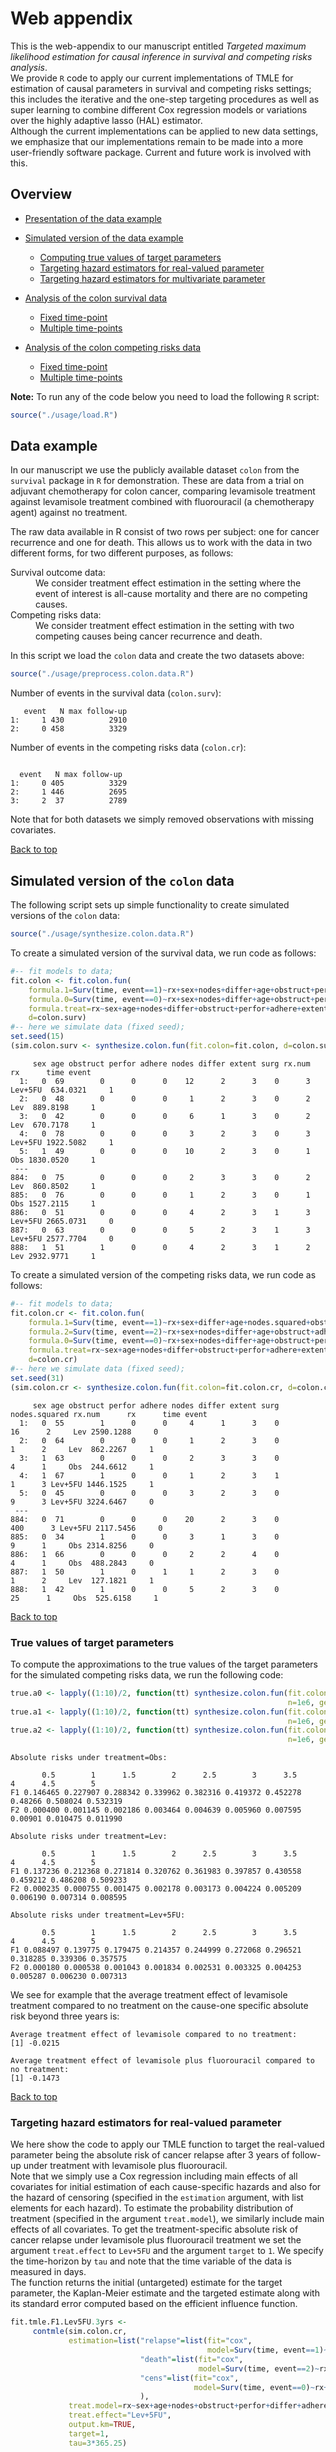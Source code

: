 # Web-appendix-TMLE-causal-inference-survival-analysis
* Web appendix 

This is the web-appendix to our manuscript entitled /Targeted/
/maximum likelihood estimation for causal inference in survival and
competing risks analysis/. \\

We provide =R= code to apply our current implementations of TMLE for
estimation of causal parameters in survival and competing risks
settings; this includes the iterative and the one-step targeting
procedures as well as super learning to combine different Cox
regression models or variations over the highly adaptive
lasso (HAL) estimator. \\

Although the current implementations can be applied to new data
settings, we emphasize that our implementations remain to be made into
a more user-friendly software package. Current and future work is
involved with this.

** Overview

- [[https://github.com/helenecharlotte/Web-appendix-TMLE-causal-inference-survival-analysis#data-example][Presentation of the data example]]

- [[https://github.com/helenecharlotte/Web-appendix-TMLE-causal-inference-survival-analysis#simulated-version-of-the-colon-data][Simulated version of the data example]]

 + [[https://github.com/helenecharlotte/Web-appendix-TMLE-causal-inference-survival-analysis#true-values-of-target-parameters-box-1][Computing true values of target parameters]]
 + [[https://github.com/helenecharlotte/Web-appendix-TMLE-causal-inference-survival-analysis#targeting-hazard-estimators-for-real-valued-parameter][Targeting hazard estimators for real-valued parameter]]
 + [[https://github.com/helenecharlotte/Web-appendix-TMLE-causal-inference-survival-analysis#targeting-hazard-estimators-for-multivariate-parameter][Targeting hazard estimators for multivariate parameter]]

- [[https://github.com/helenecharlotte/Web-appendix-TMLE-causal-inference-survival-analysis#analysis-of-the-colon-survival-data][Analysis of the colon survival data]]

 + [[https://github.com/helenecharlotte/Web-appendix-TMLE-causal-inference-survival-analysis#target-parameters-evaluated-at-fixed-time-point][Fixed time-point]]
 + [[https://github.com/helenecharlotte/Web-appendix-TMLE-causal-inference-survival-analysis#target-parameters-evaluated-at-multiple-time-points][Multiple time-points]]

- [[https://github.com/helenecharlotte/Web-appendix-TMLE-causal-inference-survival-analysis#analysis-of-the-colon-competing-risks-data][Analysis of the colon competing risks data]]

 + [[https://github.com/helenecharlotte/Web-appendix-TMLE-causal-inference-survival-analysis#target-parameters-evaluated-at-fixed-time-point-1][Fixed time-point]]
 + [[https://github.com/helenecharlotte/Web-appendix-TMLE-causal-inference-survival-analysis#target-parameters-evaluated-at-multiple-time-points-1][Multiple time-points]]

*Note:* To run any of the code below you need to load the following
=R= script:

#+ATTR_LATEX: :options otherkeywords={}, deletekeywords={}
#+BEGIN_SRC R  :results none :exports none  :session *R* :cache yes  
setwd("~/research/TMLE-from-2020june/survival-baseline/Web-appendix-TMLE-causal-inference-survival-analysis/")
#+END_SRC

#+ATTR_LATEX: :options otherkeywords={}, deletekeywords={}
#+BEGIN_SRC R  :results none :exports code  :session *R* :cache yes  
source("./usage/load.R")  
#+END_SRC


#+ATTR_LATEX: :options otherkeywords={}, deletekeywords={}
#+BEGIN_SRC R  :results none :exports none  :session *R* :cache yes  
path.to.file <- "~/research/TMLE-from-2020june/survival-baseline/Web-appendix-TMLE-causal-inference-survival-analysis"
#+END_SRC

** Data example 

In our manuscript we use the publicly available dataset =colon= from
the =survival= package in =R= for demonstration. These are data
from a trial on adjuvant chemotherapy for colon cancer, comparing
levamisole treatment against levamisole treatment combined with
fluorouracil (a chemotherapy agent) against no treatment. 

The raw data available in R consist of two rows per subject:
one for cancer recurrence and one for death. This allows us to work
with the data in two different forms, for two different purposes, as
follows:

- Survival outcome data: :: We consider treatment effect estimation in
     the setting where the event of interest is all-cause mortality
     and there are no competing causes.
- Competing risks data: :: We consider treatment effect estimation in
     the setting with two competing causes being cancer recurrence and
     death.

In this script we load the =colon= data and create the two datasets
above:

#+ATTR_LATEX: :options otherkeywords={}, deletekeywords={}
#+BEGIN_SRC R  :results none :exports code  :session *R* :cache yes  
source("./usage/preprocess.colon.data.R")     
#+END_SRC    

Number of events in the survival data (=colon.surv=): 

#+ATTR_LATEX: :options otherkeywords={}, deletekeywords={}
#+BEGIN_SRC R  :results output :exports results  :session *R* :cache yes  
out <- cbind(colon.surv[, .N, by="event"],   
             colon.surv[, max(time), by="event"][, max.follow.up:=V1][, -c("event", "V1"), with=FALSE])
colnames(out) <- c("event", "N", "max follow-up")
out    
#+END_SRC    

:    event   N max follow-up
: 1:     1 430          2910
: 2:     0 458          3329

Number of events in the competing risks data (=colon.cr=):

#+ATTR_LATEX: :options otherkeywords={}, deletekeywords={}
#+BEGIN_SRC R  :results output :exports results  :session *R* :cache yes  
out <- cbind(colon.cr[order(event)][, .N, by="event"],   
             colon.cr[order(event)][, max(time), by="event"][, max.follow.up:=V1][, -c("event", "V1"), with=FALSE]) 
colnames(out) <- c("event", "N", "max follow-up")
out 
#+END_SRC    

:  
:   event   N max follow-up
: 1:     0 405          3329
: 2:     1 446          2695
: 3:     2  37          2789

Note that for both datasets we simply removed observations with
missing covariates.\\


#+Begin_Src latex :file "~/research/TMLE-from-2020june/survival-baseline/worg/lifetime/figures/graph-multistate-colon.pdf" :packages '(("" "tikz")) :border 1em :results raw :exports none
  % Define block styles   
  \usetikzlibrary{shapes,arrows,snakes} 
  \tikzstyle{astate} = [circle, draw, text centered, font=\footnotesize]
  \tikzstyle{bstate} = [text centered, font=\footnotesize]
  \tikzstyle{cstate} = [text centered, font=\footnotesize,fill=gray!20, draw=none, rectangle, rounded corners]
  \tikzstyle{rstate} = [circle, draw, text centered, font=\footnotesize, minimum size=1.3cm]
  \tikzstyle{r2state} = [circle, draw, text centered, font=\footnotesize, minimum size=1.8cm]
  \tikzstyle{r1state} = [regular polygon,regular polygon sides=9, fill=gray!20, draw, text centered, font=\footnotesize, minimum size=0.05cm]
  \tikzstyle{r3state} = [draw,rectangle,rectangle left angle=70,trapezium right angle=-70, font=\footnotesize]
  \tikzstyle{r3stategray} = [draw,rectangle,rectangle left angle=70,trapezium right angle=-70, font=\footnotesize, color=gray] 
  \tikzstyle{r4state} = [draw,ellipse,ellipse left angle=70,trapezium right angle=-70,fill=white!20,minimum height=0.6cm, font=\footnotesize]
  \tikzstyle{r33state} = [draw,rectangle,rectangle left angle=70,trapezium right angle=-70,minimum height=0.7cm, font=\footnotesize]
  \tikzstyle{r333state} = [draw,rectangle,rectangle left angle=70,trapezium right angle=-70,minimum height=0.3cm, font=\footnotesize]
  \tikzstyle{r3333state} = [draw,rectangle,rectangle left angle=70,trapezium right angle=-70, rounded corners, minimum height=0.5cm, font=\footnotesize]
  \tikzstyle{r5state} = [draw, star, star points=10, ]

  \begin{tikzpicture}[->,>=stealth', shorten >=1pt, auto, node distance=2.8cm, semithick, font=\sffamily]
   \node [r3state] (0) at (-0.5,0.2) {};
    \node [bstate, left] (0a) at (-0.7,0.2) {\scriptsize initial state};
    \node [r3state] (00) at (1.0,0.5) {1};
 %   \node [r3state] (1) at (1.0,0.2) {1}; 
    \node [bstate, right] (1a) at (1.2, 0.5) {\scriptsize cancer relapse};
    \node [r3state] (3) at (1.0,-0.1) {2}; 
    \node [bstate, right] (3a) at (1.2, -0.1) {\scriptsize relapse-free death}; 
    \path (0) edge node {} (00) 
      %    (0) edge node {} (1)
        %  (0) edge node {} (2)  
          (0) edge node {} (3)  
          (0c) edge [dashed, white] node {} (a0) 
  \end{tikzpicture} 
#+end_src




[[https://github.com/helenecharlotte/Web-appendix-TMLE-causal-inference-survival-analysis][Back to top]]



** Simulated version of the =colon= data

The following script sets up simple functionality to create simulated
versions of the =colon= data:

#+ATTR_LATEX: :options otherkeywords={}, deletekeywords={}
#+BEGIN_SRC R  :results none :exports code  :session *R* :cache yes  
source("./usage/synthesize.colon.data.R")       
#+END_SRC    

To create a simulated version of the survival data, we run code as
follows:

#+ATTR_LATEX: :options otherkeywords={}, deletekeywords={}
#+BEGIN_SRC R :exports both :results output  :session *R* :cache yes 
#-- fit models to data;   
fit.colon <- fit.colon.fun(
    formula.1=Surv(time, event==1)~rx+sex+nodes+differ+age+obstruct+perfor+adhere+extent+surg,
    formula.0=Surv(time, event==0)~rx+sex+nodes+differ+age+obstruct+perfor+adhere+extent+surg,
    formula.treat=rx~sex+age+nodes+differ+obstruct+perfor+adhere+extent+surg,
    d=colon.surv)   
#-- here we simulate data (fixed seed);  
set.seed(15)   
(sim.colon.surv <- synthesize.colon.fun(fit.colon=fit.colon, d=colon.surv, name.treat="rx", event.name="event")) 
#+END_SRC   

#+begin_example
     sex age obstruct perfor adhere nodes differ extent surg rx.num      rx      time event
  1:   0  69        0      0      0    12      2      3    0      3 Lev+5FU  634.0321     1
  2:   0  48        0      0      0     1      2      3    0      2     Lev  889.8198     1
  3:   0  42        0      0      0     6      1      3    0      2     Lev  670.7178     1
  4:   0  78        0      0      0     3      2      3    0      3 Lev+5FU 1922.5082     1
  5:   1  49        0      0      0    10      2      3    0      1     Obs 1830.0520     1
 ---                                                                                       
884:   0  75        0      0      0     2      3      3    0      2     Lev  860.8502     1
885:   0  76        0      0      0     1      2      3    0      1     Obs 1527.2115     1
886:   0  51        0      0      0     4      2      3    1      3 Lev+5FU 2665.0731     0
887:   0  63        0      0      0     5      2      3    1      3 Lev+5FU 2577.7704     0
888:   1  51        1      0      0     4      2      3    1      2     Lev 2932.9771     1
#+end_example

To create a simulated version of the competing risks data, we run code
as follows:

#+ATTR_LATEX: :options otherkeywords={}, deletekeywords={}
#+BEGIN_SRC R :exports both :results output  :session *R* :cache yes 
#-- fit models to data; 
fit.colon.cr <- fit.colon.fun(      
    formula.1=Surv(time, event==1)~rx+sex+differ+age+nodes.squared+obstruct+perfor+adhere+extent+surg+rx*sex+rx*perfor+rx*age,
    formula.2=Surv(time, event==2)~rx+sex+nodes+differ+age+obstruct+adhere+extent+surg,
    formula.0=Surv(time, event==0)~rx+sex+nodes+differ+age+obstruct+perfor+adhere+extent+surg,
    formula.treat=rx~sex+age+nodes+differ+obstruct+perfor+adhere+extent+surg,
    d=colon.cr)  
#-- here we simulate data (fixed seed); 
set.seed(31)      
(sim.colon.cr <- synthesize.colon.fun(fit.colon=fit.colon.cr, d=colon.cr, name.treat="rx", event.name="event"))
#+END_SRC   

#+begin_example
     sex age obstruct perfor adhere nodes differ extent surg nodes.squared rx.num      rx      time event
  1:   0  55        1      0      0     4      1      3    0            16      2     Lev 2590.1288     0
  2:   0  64        0      0      0     1      2      3    0             1      2     Lev  862.2267     1
  3:   1  63        0      0      0     2      3      3    0             4      1     Obs  244.6612     1
  4:   1  67        1      0      0     1      2      3    1             1      3 Lev+5FU 1446.1525     1
  5:   0  45        0      0      0     3      2      3    0             9      3 Lev+5FU 3224.6467     0
 ---                                                                                                     
884:   0  71        0      0      0    20      2      3    0           400      3 Lev+5FU 2117.5456     0
885:   0  34        1      0      0     3      1      3    0             9      1     Obs 2314.8256     0
886:   1  66        0      0      0     2      2      4    0             4      1     Obs  488.2843     0
887:   1  50        1      0      1     1      2      3    0             1      2     Lev  127.1821     1
888:   1  42        1      0      0     5      2      3    0            25      1     Obs  525.6158     1
#+end_example

[[https://github.com/helenecharlotte/Web-appendix-TMLE-causal-inference-survival-analysis][Back to top]]

*** True values of target parameters

To compute the approximations to the true values of the target
parameters for the simulated competing risks data, we run the
following code:

#+ATTR_LATEX: :options otherkeywords={}, deletekeywords={}
#+BEGIN_SRC R :exports both :results output  :session *R* :cache yes 
true.a0 <- lapply((1:10)/2, function(tt) synthesize.colon.fun(fit.colon=fit.colon.cr, d=colon.cr, name.treat="rx", event.name="event", 
                                                              n=1e6, get.true.value=0, tau=tt*365.25)) 
true.a1 <- lapply((1:10)/2, function(tt) synthesize.colon.fun(fit.colon=fit.colon.cr, d=colon.cr, name.treat="rx", event.name="event", 
                                                              n=1e6, get.true.value=1, tau=tt*365.25))   
true.a2 <- lapply((1:10)/2, function(tt) synthesize.colon.fun(fit.colon=fit.colon.cr, d=colon.cr, name.treat="rx", event.name="event", 
                                                              n=1e6, get.true.value=2, tau=tt*365.25))
#+END_SRC   


#+ATTR_LATEX: :options otherkeywords={}, deletekeywords={}
#+BEGIN_SRC R :exports results :results output  :session *R* :cache yes 
message("Absolute risks under treatment=Obs:")  
tab0 <- rbind(sapply(true.a0, function(x) x["F1"]), 
              sapply(true.a0, function(x) x["F2"])) 
rownames(tab0) <- c("F1", "F2") 
colnames(tab0) <- paste0((1:10)/2)
print(tab0)
message("")
message("Absolute risks under treatment=Lev:") 
tab1 <- rbind(sapply(true.a1, function(x) x["F1"]), 
              sapply(true.a1, function(x) x["F2"]))
rownames(tab1) <- c("F1", "F2") 
colnames(tab1) <- paste0((1:10)/2) 
print(tab1)
message("")
message("Absolute risks under treatment=Lev+5FU:") 
tab2 <- rbind(sapply(true.a2, function(x) x["F1"]), 
              sapply(true.a2, function(x) x["F2"]))
rownames(tab2) <- c("F1", "F2") 
colnames(tab2) <- paste0((1:10)/2)
print(tab2)
#+END_SRC    

#+begin_example
Absolute risks under treatment=Obs:
 
       0.5        1      1.5        2      2.5        3      3.5       4      4.5        5
F1 0.146465 0.227907 0.288342 0.339962 0.382316 0.419372 0.452278 0.48266 0.508024 0.532319
F2 0.000400 0.001145 0.002186 0.003464 0.004639 0.005960 0.007595 0.00901 0.010475 0.011990

Absolute risks under treatment=Lev:
 
       0.5        1      1.5        2      2.5        3      3.5        4      4.5        5
F1 0.137236 0.212368 0.271814 0.320762 0.361983 0.397857 0.430558 0.459212 0.486208 0.509233
F2 0.000235 0.000755 0.001475 0.002178 0.003173 0.004224 0.005209 0.006190 0.007314 0.008595

Absolute risks under treatment=Lev+5FU:
 
       0.5        1      1.5        2      2.5        3      3.5        4      4.5        5
F1 0.088497 0.139775 0.179475 0.214357 0.244999 0.272068 0.296521 0.318285 0.339306 0.357575
F2 0.000180 0.000538 0.001043 0.001834 0.002531 0.003325 0.004253 0.005287 0.006230 0.007313
#+end_example


We see for example that the average treatment effect of levamisole
    treatment compared to no treatment on the cause-one specific
    absolute risk beyond three years is:

#+ATTR_LATEX: :options otherkeywords={}, deletekeywords={}
#+BEGIN_SRC R :exports results :results output  :session *R* :cache yes 
message("Average treatment effect of levamisole compared to no treatment:") 
round(as.numeric(true.a1[(1:10)/2==3][[1]]["F1"] - true.a0[(1:10)/2==3][[1]]["F1"]),4) 
message("")
message("Average treatment effect of levamisole plus fluorouracil compared to no treatment:")  
round(as.numeric(true.a2[(1:10)/2==3][[1]]["F1"] - true.a0[(1:10)/2==3][[1]]["F1"]),4)
#+END_SRC   

: Average treatment effect of levamisole compared to no treatment:
: [1] -0.0215
: 
: Average treatment effect of levamisole plus fluorouracil compared to no treatment:
: [1] -0.1473


#+ATTR_LATEX: :options otherkeywords={}, deletekeywords={}
#+BEGIN_SRC R :exports none :results none  :session *R* :cache yes 
library(xtable)
tab0 <- rbind(sapply(true.a0, function(x) x["F1"]), 
              sapply(true.a0, function(x) x["F2"])) 
rownames(tab0) <- c("F1", "F2") 
colnames(tab0) <- paste0((1:10)/2)
print(xtable(tab0, align=rep("c", length(true.a0)+1), digits=3)) 

tab1 <- rbind(sapply(true.a1, function(x) x["F1"]), 
              sapply(true.a1, function(x) x["F2"]))
rownames(tab1) <- c("F1", "F2")  
colnames(tab1) <- paste0((1:10)/2) 
print(xtable(tab1, align=rep("c", length(true.a1)+1), digits=3)) 

tab2 <- rbind(sapply(true.a2, function(x) x["F1"]), 
              sapply(true.a2, function(x) x["F2"]))
rownames(tab2) <- c("F1", "F2") 
colnames(tab2) <- paste0((1:10)/2)
print(xtable(tab2, align=rep("c", length(true.a2)+1), digits=3)) 
#+END_SRC    

[[https://github.com/helenecharlotte/Web-appendix-TMLE-causal-inference-survival-analysis][Back to top]]

*** Targeting hazard estimators for real-valued parameter

We here show the code to apply our TMLE function to target the
real-valued parameter being the absolute risk of cancer relapse after
3 years of follow-up under treatment with levamisole plus
fluorouracil. \\

Note that we simply use a Cox regression including main effects of all
covariates for initial estimation of each cause-specific hazards and
also for the hazard of censoring (specified in the =estimation=
argument, with list elements for each hazard). To estimate the
probability distribution of treatment (specified in the argument
=treat.model=), we similarly include main effects of all
covariates. To get the treatment-specific absolute risk of cancer
relapse under levamisole plus fluorouracil treatment we set the
argument =treat.effect= to =Lev+5FU= and the argument =target= to
=1=. We specify the time-horizon by =tau= and note that the time
variable of the data is measured in days. \\

The function returns the initial (untargeted) estimate for the target
parameter, the Kaplan-Meier estimate and the targeted estimate along
with its standard error computed based on the efficient influence
function.


#+ATTR_LATEX: :options otherkeywords={}, deletekeywords={}
#+BEGIN_SRC R :exports code :results none  :session *R* :cache yes 
fit.tmle.F1.Lev5FU.3yrs <- 
     contmle(sim.colon.cr,  
             estimation=list("relapse"=list(fit="cox",
                                            model=Surv(time, event==1)~rx+sex+nodes+age+obstruct+perfor+differ+adhere+extent+surg),
                             "death"=list(fit="cox",
                                          model=Surv(time, event==2)~rx+sex+nodes+age+obstruct+perfor+differ+adhere+extent+surg),
                             "cens"=list(fit="cox",
                                         model=Surv(time, event==0)~rx+sex+nodes+age+obstruct+perfor+differ+adhere+extent+surg)
                             ),
             treat.model=rx~sex+age+nodes+obstruct+perfor+differ+adhere+extent+surg,
             treat.effect="Lev+5FU",   
             output.km=TRUE,
             target=1,
             tau=3*365.25) 
#+END_SRC   

#+ATTR_LATEX: :options otherkeywords={}, deletekeywords={}
#+BEGIN_SRC R :exports both :results output  :session *R* :cache yes 
fit.tmle.F1.Lev5FU.3yrs
#+END_SRC   

#+begin_example
$init
$init$F1
         tau=1095.75
init.est  0.30605538
init.se   0.02594074


$km
$km$F1
       tau=1095.75
km.est  0.29184130
km.se   0.02732888


$tmle
$tmle$F1
         tau=1095.75
tmle.est 0.2778811  
tmle.se  0.02584953 
#+end_example

(Note that the function call produces a warning from fitting the Cox
model for the hazard of the censoring distribution because of the
variable =extent=). \\

#+ATTR_LATEX: :options otherkeywords={}, deletekeywords={}
#+BEGIN_SRC R :exports none :results none  :session *R* :cache yes 
(true.a0 <- sapply(3, function(tt) synthesize.colon.fun(fit.colon=fit.colon.cr, d=colon.cr, name.treat="rx", event.name="event", 
                                                        n=1e6, get.true.value=0, tau=tt*365.25)))
(true.a1 <- sapply(3, function(tt) synthesize.colon.fun(fit.colon=fit.colon.cr, d=colon.cr, name.treat="rx", event.name="event", 
                                                        n=1e6, get.true.value=1, tau=tt*365.25)))
(true.a2 <- sapply(3, function(tt) synthesize.colon.fun(fit.colon=fit.colon.cr, d=colon.cr, name.treat="rx", event.name="event", 
                                                        n=1e6, get.true.value=2, tau=tt*365.25)))   
#+END_SRC   

#+BEGIN_SRC R :results graphics :file "./figures/fig-illustrate-iterative-tmle-parameter-axis.pdf" :exports none  :session *R* :width 12 :height 1.5 :cache yes
setwd("~/research/TMLE-from-2020june/survival-baseline/worg/lifetime/")    
pdat <- rbind(data.table(init=c(fit.tmle.F1.Lev5FU.3yrs$init$F1["init.est",]), 
                         tmle=unlist(c(fit.tmle.F1.Lev5FU.3yrs$tmle$F1["tmle.est",])),
                         true=c(true.a2["F1",]), 
                         parameter=c("Psi[1]^a"), 
                         treat=2))
 
pdat.melt <- melt(pdat, id.vars=c("treat", "parameter"))

pdat.melt[, min:=min(value)*0.98, by=c("treat", "parameter")]
pdat.melt[, max:=max(value)*1.02, by=c("treat", "parameter")]

pdat.melt[variable=="true", variable:="true value"]
pdat.melt[variable=="init", variable:="initial estimate"]
pdat.melt[variable=="tmle", variable:="TMLE estimate"]

ggplot(pdat.melt[treat==2 & parameter=="Psi[1]^a"]) + 
    theme_void(base_size=25) +  
    ylim(1.95, 2.05) +  
    geom_segment(aes(x=min, xend=max, y=treat, yend=treat), arrow=arrow(length=unit(0.3, "cm"))) +   
    geom_text(aes(x=value, y=treat-0.03, label=round(value, 4)), size=5) + 
    geom_point(aes(x=value, y=treat), shape=3, size=4) +
    geom_text(aes(x=value, y=treat+0.03, label=variable), size=6.0) + 
    scale_shape_manual(values=c(1, 8, 9)) + 
    labs(shape="") +  
    theme(legend.position="bottom")   
#+END_SRC    


[[https://github.com/helenecharlotte/Web-appendix-TMLE-causal-inference-survival-analysis][Back to top]]

*** Targeting hazard estimators for multivariate parameter

We here show the code to apply our TMLE function to target the
multivariate parameter being the absolute risk of cancer relapse /and/
the absolute risk of relapse-free death after 3 years of follow-up
under treatment with levamisole plus fluorouracil. \\

The only change to the function call above is setting the argument
=target= to =1:2=. (When the argument =target= is multivariate, like
here, the one-step TMLE is applied per default; one could also specify
the argument =iterative= as =TRUE= to apply the iterative TMLE to
target the two absolute risk probabilities separately).

#+ATTR_LATEX: :options otherkeywords={}, deletekeywords={}
#+BEGIN_SRC R :exports code :results none  :session *R* :cache yes 
fit.tmle.F1.F2.Lev5FU.3yrs <- 
     contmle(sim.colon.cr,  
             estimation=list("relapse"=list(fit="cox",
                                            model=Surv(time, event==1)~rx+sex+nodes+age+obstruct+perfor+differ+adhere+extent+surg),
                             "death"=list(fit="cox",
                                          model=Surv(time, event==2)~rx+sex+nodes+age+obstruct+perfor+differ+adhere+extent+surg),
                             "cens"=list(fit="cox",
                                         model=Surv(time, event==0)~rx+sex+nodes+age+obstruct+perfor+differ+adhere+extent+surg)
                             ),
             treat.model=rx~sex+age+nodes+obstruct+perfor+differ+adhere+extent+surg,
             treat.effect="Lev+5FU",   
             output.km=TRUE, 
             target=1:2, 
             tau=3*365.25) 
#+END_SRC   

#+ATTR_LATEX: :options otherkeywords={}, deletekeywords={}
#+BEGIN_SRC R :exports both :results output  :session *R* :cache yes 
fit.tmle.F1.F2.Lev5FU.3yrs
#+END_SRC   

#+begin_example
$init
$init$F1
         tau=1095.75
init.est  0.30605538
init.se   0.02594074

$init$F2
         tau=1095.75
init.est 0.012503259
init.se  0.007945622

$init$S
         tau=1095.75
init.est  0.68144137
init.se   0.02669174


$km
$km$F1
       tau=1095.75
km.est  0.29184130
km.se   0.02732888

$km$F2
       tau=1095.75
km.est 0.014511430
km.se  0.007204259


$tmle
$tmle$F1
         tau=1095.75
tmle.est  0.27774955
tmle.se   0.02584448

$tmle$F2
         tau=1095.75
tmle.est 0.014375801
tmle.se  0.007923176

$tmle$S
         tau=1095.75
tmle.est  0.70787465
tmle.se   0.02660447


$convergenced.at.step
[1] 10
#+end_example

#+ATTR_LATEX: :options otherkeywords={}, deletekeywords={}
#+BEGIN_SRC R :exports none :results none  :session *R* :cache yes 
init.F2.Lev5FU.3yrs <- 
    contmle(sim.colon.cr,  
            estimation=list("relapse"=list(fit="cox",
                                           model=Surv(time, event==1)~rx+sex+nodes+age+obstruct+perfor+differ+adhere+extent+surg),
                            "death"=list(fit="cox",
                                         model=Surv(time, event==2)~rx+sex+nodes+age+obstruct+perfor+differ+adhere+extent+surg),
                            "cens"=list(fit="cox",
                                        model=Surv(time, event==0)~rx+sex+nodes+age+obstruct+perfor+differ+adhere+extent+surg)
                            ),
            treat.model=rx~sex+age+nodes+obstruct+perfor+differ+adhere+extent+surg,
            treat.effect="Lev+5FU",   
            output.km=TRUE,
            target=2,
            output.mat="init", 
            tau=3*365.25) 
#+END_SRC    

#+ATTR_LATEX: :options otherkeywords={}, deletekeywords={}
#+BEGIN_SRC R :exports none :results none  :session *R* :cache yes 
updated.F2.Lev5FU.3yrs <- 
    contmle(sim.colon.cr,  
            estimation=list("relapse"=list(fit="cox",
                                           model=Surv(time, event==1)~rx+sex+nodes+age+obstruct+perfor+differ+adhere+extent+surg),
                            "death"=list(fit="cox",
                                         model=Surv(time, event==2)~rx+sex+nodes+age+obstruct+perfor+differ+adhere+extent+surg),
                            "cens"=list(fit="cox",
                                        model=Surv(time, event==0)~rx+sex+nodes+age+obstruct+perfor+differ+adhere+extent+surg)
                            ),
            treat.model=rx~sex+age+nodes+obstruct+perfor+differ+adhere+extent+surg,
            treat.effect="Lev+5FU",   
            output.km=TRUE,
            target=2,
            output.mat="updated",
            tau=3*365.25) 
#+END_SRC    

#+ATTR_LATEX: :options otherkeywords={}, deletekeywords={}
#+BEGIN_SRC R :exports code :results none  :session *R* :cache yes 
init.F1.F2.Lev5FU.3yrs <- 
    contmle(sim.colon.cr,  
            estimation=list("relapse"=list(fit="cox",
                                           model=Surv(time, event==1)~rx+sex+nodes+age+obstruct+perfor+differ+adhere+extent+surg),
                            "death"=list(fit="cox",
                                         model=Surv(time, event==2)~rx+sex+nodes+age+obstruct+perfor+differ+adhere+extent+surg),
                            "cens"=list(fit="cox",
                                        model=Surv(time, event==0)~rx+sex+nodes+age+obstruct+perfor+differ+adhere+extent+surg)
                            ),
            treat.model=rx~sex+age+nodes+obstruct+perfor+differ+adhere+extent+surg,
            treat.effect="Lev+5FU",   
            output.km=TRUE, 
            target=1:2, 
            output.mat="init",
            tau=3*365.25) 
#+END_SRC   

#+ATTR_LATEX: :options otherkeywords={}, deletekeywords={}
#+BEGIN_SRC R :exports code :results none  :session *R* :cache yes 
updated.F1.F2.Lev5FU.3yrs <- 
    contmle(sim.colon.cr,  
            estimation=list("relapse"=list(fit="cox",
                                           model=Surv(time, event==1)~rx+sex+nodes+age+obstruct+perfor+differ+adhere+extent+surg),
                            "death"=list(fit="cox",
                                         model=Surv(time, event==2)~rx+sex+nodes+age+obstruct+perfor+differ+adhere+extent+surg),
                            "cens"=list(fit="cox",
                                        model=Surv(time, event==0)~rx+sex+nodes+age+obstruct+perfor+differ+adhere+extent+surg)
                            ),
            treat.model=rx~sex+age+nodes+obstruct+perfor+differ+adhere+extent+surg,
            treat.effect="Lev+5FU",   
            output.km=TRUE, 
            target=1:2, 
            output.mat="updated",
            tau=3*365.25) 
#+END_SRC  

#+BEGIN_SRC R :results graphics :file "./figures/fig-illustrate-iterative-tmle-update-colon-cr-treat2.pdf" :exports none  :session *R* :width 12 :height 8 :cache yes
setwd("~/research/TMLE-from-2020june/survival-baseline/worg/lifetime/")   

i <- 1
pdat <- rbind(data.table(time=c(init.F1.Lev5FU.3yrs[id==i, time], init.F2.Lev5FU.3yrs[id==i, time]), 
                         init.Lambda=c(init.F1.Lev5FU.3yrs[id==i, chaz1*fit.cox1],
                                       init.F2.Lev5FU.3yrs[id==i, chaz1*fit.cox1]), 
                         updated.Lambda.a2=c(updated.F1.Lev5FU.3yrs[id==i, cumsum(dhaz1*fit.cox1)],
                                             updated.F2.Lev5FU.3yrs[id==i, cumsum(dhaz1*fit.cox1)]),
                         cause="hat(Lambda)['1,n']", 
                         parameter=c(rep("hat(Lambda)['1,n']~'updated'~'for'~Psi[1]^2*(P)", length(init.F1.Lev5FU.3yrs[id==i, time])),
                                     rep("hat(Lambda)['1,n']~'updated'~'for'~Psi[2]^2*(P)", length(init.F2.Lev5FU.3yrs[id==i, time])))), 
              data.table(time=c(init.F1.Lev5FU.3yrs[id==i, time], init.F2.Lev5FU.3yrs[id==i, time]), 
                         init.Lambda=c(init.F1.Lev5FU.3yrs[id==i, chaz2*fit.cox2],
                                       init.F2.Lev5FU.3yrs[id==i, chaz2*fit.cox2]),  
                         updated.Lambda.a2=c(updated.F1.Lev5FU.3yrs[id==i, cumsum(dhaz2*fit.cox2)],
                                             updated.F2.Lev5FU.3yrs[id==i, cumsum(dhaz2*fit.cox2)]),
                         cause="hat(Lambda)['2,n']", 
                         parameter=c(rep("hat(Lambda)['2,n']~'updated'~'for'~Psi[1]^2*(P)", length(init.F1.Lev5FU.3yrs[id==i, time])),
                                     rep("hat(Lambda)['2,n']~'updated'~'for'~Psi[2]^2*(P)", length(init.F2.Lev5FU.3yrs[id==i, time])))))

pdat[, parameter:=paste0(parameter, "~'('*'id'*'='*", i, "*')'")]

pdat.melt <- melt(pdat, id.vars=c("time", "parameter", "cause"))

pdat.melt[variable=="init.Lambda", variable:="initial"]
pdat.melt[variable=="updated.Lambda.a0", variable:="a=0"]
pdat.melt[variable=="updated.Lambda.a1", variable:="a=1"]
pdat.melt[variable=="updated.Lambda.a2", variable:="updated"]

rev.fun <- function(var) sapply(strsplit(var, ""), function(x) paste0(rev(x), collapse=""))

pdat.melt[, parameter.factor:=factor(parameter, ordered=TRUE, levels=rev.fun(sort(rev.fun(pdat.melt[, unique(parameter)]))))]

ggplot(pdat.melt) + 
    theme_bw(base_size=25) +     
    theme(legend.position="bottom", 
          axis.title.y=element_text(angle=0), 
          axis.title.x=element_text(size=16),
          legend.key.size=unit(3,"line"), 
          plot.title=element_text(hjust=0.5, size=20)) + 
    ylab("") +  
    xlab("time (days)") +   
    labs(linetype="") + 
    facet_wrap(parameter.factor ~ ., labeller=label_parsed, scales="free") + 
    geom_line(aes(x=time, y=value, linetype=variable)) + 
    ggtitle("Iterative TMLE applied for separate targeting:")  
#+END_SRC    




#+BEGIN_SRC R :results graphics :file "./figures/fig-illustrate-one-step-tmle-update-colon-cr-treat2.pdf" :exports none  :session *R* :width 12 :height 3.9 :cache yes
setwd("~/research/TMLE-from-2020june/survival-baseline/worg/lifetime/")      

i <- 1
pdat <- rbind(data.table(time=c(init.F1.F2.Lev5FU.3yrs[id==i, time]),  
                         init.Lambda=c(init.F1.F2.Lev5FU.3yrs[id==i, chaz1*fit.cox1]), 
                         updated.Lambda.a2=c(updated.F1.F2.Lev5FU.3yrs[id==i, cumsum(dhaz1*fit.cox1)]),
                         cause="hat(Lambda)['1,n']~'updated'~'for'~Psi[1]^2*(P)~'and'~Psi[2]^2*(P)", 
                         parameter=c(rep("'updated'~'for'~Psi[1]^2*(P)~'and'~Psi[2]^2*(P)", length(init.F1.F2.Lev5FU.3yrs[id==i, time])))), 
              data.table(time=c(init.F1.F2.Lev5FU.3yrs[id==i, time]), 
                         init.Lambda=c(init.F1.F2.Lev5FU.3yrs[id==i, chaz2*fit.cox2]),  
                         updated.Lambda.a2=c(updated.F1.F2.Lev5FU.3yrs[id==i, cumsum(dhaz2*fit.cox2)]),
                         cause="hat(Lambda)['2,n']~'updated'~'for'~Psi[1]^2*(P)~'and'~Psi[2]^2*(P)", 
                         parameter=c(rep("'updated'~'for'~Psi[1]^2*(P)~'and'~Psi[2]^2*(P)", length(init.F1.F2.Lev5FU.3yrs[id==i, time])))))

pdat[, cause:=paste0(cause, "~'('*'id'*'='*", i, "*')'")]

pdat.melt <- melt(pdat, id.vars=c("time", "parameter", "cause"))

pdat.melt[variable=="init.Lambda", variable:="initial"]
pdat.melt[variable=="updated.Lambda.a0", variable:="a=0"]
pdat.melt[variable=="updated.Lambda.a1", variable:="a=1"]
pdat.melt[variable=="updated.Lambda.a2", variable:="updated"]

ggplot(pdat.melt) + 
    theme_bw(base_size=25) +     
    theme(legend.position="none", 
          axis.title.y=element_text(angle=0), 
          axis.title.x=element_text(size=16),
          legend.key.size=unit(3,"line"),
          plot.title=element_text(hjust=0.5, size=20)) + 
    ylab("") +  
    xlab("time (days)") +   
    labs(linetype="") + 
    facet_wrap(. ~ cause, labeller=label_parsed, scales="free") + 
    geom_line(aes(x=time, y=value, linetype=variable)) + 
    ggtitle("One-step TMLE applied for simultaneous targeting:")  
#+END_SRC    




#+BEGIN_SRC R :results graphics :file "./figures/fig-illustrate-iterative-tmle-update-colon-cr-treat2-averaged.pdf" :exports none  :session *R* :width 12 :height 8 :cache yes
setwd("~/research/TMLE-from-2020june/survival-baseline/worg/lifetime/")   
 
i <- 1
pdat <- rbind(data.table(time=c(init.F1.Lev5FU.3yrs[id==i, time], init.F2.Lev5FU.3yrs[id==i, time]), 
                         init.Lambda=c(init.F1.Lev5FU.3yrs[, mean(surv.t), by="time"][[2]],
                                       init.F2.Lev5FU.3yrs[, mean(surv.t), by="time"][[2]]), 
                         updated.Lambda.a2=c(updated.F1.Lev5FU.3yrs[, mean(surv.t), by="time"][[2]],
                                             updated.F2.Lev5FU.3yrs[, mean(surv.t), by="time"][[2]]),
                         cause="hat(S)['n']", 
                         parameter=c(rep("hat(S)['n']~'updated'~'for'~Psi[1]^2*(P)", length(init.F1.Lev5FU.3yrs[id==i, time])),
                                     rep("hat(S)['n']~'updated'~'for'~Psi[2]^2*(P)", length(init.F2.Lev5FU.3yrs[id==i, time])))),
              data.table(time=c(init.F1.Lev5FU.3yrs[id==i, time], init.F2.Lev5FU.3yrs[id==i, time]), 
                         init.Lambda=c(init.F1.Lev5FU.3yrs[, mean(F1.t), by="time"][[2]],
                                       init.F2.Lev5FU.3yrs[, mean(F1.t), by="time"][[2]]),  
                         updated.Lambda.a2=c(updated.F1.Lev5FU.3yrs[, mean(F1.t), by="time"][[2]],
                                             updated.F2.Lev5FU.3yrs[, mean(F1.t), by="time"][[2]]),
                         cause="hat(F)['1,n']", 
                         parameter=c(rep("hat(F)['1,n']~'updated'~'for'~Psi[1]^2*(P)", length(init.F1.Lev5FU.3yrs[id==i, time])),
                                     rep("hat(F)['1,n']~'updated'~'for'~Psi[2]^2*(P)", length(init.F2.Lev5FU.3yrs[id==i, time])))), 
              data.table(time=c(init.F1.Lev5FU.3yrs[id==i, time], init.F2.Lev5FU.3yrs[id==i, time]), 
                         init.Lambda=c(init.F1.Lev5FU.3yrs[, mean(F2.t), by="time"][[2]],
                                       init.F2.Lev5FU.3yrs[, mean(F2.t), by="time"][[2]]),  
                         updated.Lambda.a2=c(updated.F1.Lev5FU.3yrs[, mean(F2.t), by="time"][[2]],
                                             updated.F2.Lev5FU.3yrs[, mean(F2.t), by="time"][[2]]),
                         cause="hat(F)['2,n']", 
                         parameter=c(rep("hat(F)['2,n']~'updated'~'for'~Psi[1]^2*(P)", length(init.F1.Lev5FU.3yrs[id==i, time])),
                                     rep("hat(F)['2,n']~'updated'~'for'~Psi[2]^2*(P)", length(init.F2.Lev5FU.3yrs[id==i, time])))))

#pdat[, parameter:=paste0(parameter, "~'('*'id'*'='*", i, "*')'")]

pdat.melt <- melt(pdat, id.vars=c("time", "parameter", "cause"))

pdat.melt[variable=="init.Lambda", variable:="initial"]
pdat.melt[variable=="updated.Lambda.a0", variable:="a=0"]
pdat.melt[variable=="updated.Lambda.a1", variable:="a=1"]
pdat.melt[variable=="updated.Lambda.a2", variable:="updated"]

rev.fun <- function(var) sapply(strsplit(var, ""), function(x) paste0(rev(x), collapse=""))

pdat.melt[, parameter.factor:=factor(parameter, ordered=TRUE, levels=rev.fun(sort(rev.fun(pdat.melt[, unique(parameter)]))))]

ggplot(pdat.melt) + 
    theme_bw(base_size=25) +     
    theme(legend.position="bottom", 
          axis.title.y=element_text(angle=0), 
          axis.title.x=element_text(size=16),
          legend.key.size=unit(3,"line"), 
          strip.text.x=element_text(size=14),
          axis.text=element_text(size=12),
          plot.title=element_text(hjust=0.5, size=20)) + 
    ylab("") +  
    xlab("time (days)") +   
    labs(linetype="") + 
    facet_wrap(parameter.factor ~ ., labeller=label_parsed, scales="free") + 
    geom_line(aes(x=time, y=value, linetype=variable)) + 
    ggtitle("Iterative TMLE applied for separate targeting:")  
#+END_SRC    


#+BEGIN_SRC R :results graphics :file "./figures/fig-illustrate-one-step-tmle-update-colon-cr-treat2-averaged.pdf" :exports none  :session *R* :width 12 :height 3.9 :cache yes
setwd("~/research/TMLE-from-2020june/survival-baseline/worg/lifetime/")      

i <- 1
pdat <- rbind(data.table(time=c(init.F1.F2.Lev5FU.3yrs[id==i, time]),  
                         init.Lambda=c(init.F1.F2.Lev5FU.3yrs[, mean(surv.t), by="time"][[2]]), 
                         updated.Lambda.a2=c(updated.F1.F2.Lev5FU.3yrs[, mean(surv.t), by="time"][[2]]),
                         cause="hat(S)['n']~'updated'~'for'~Psi[1]^2*(P)~'and'~Psi[2]^2*(P)", 
                         parameter=c(rep("'updated'~'for'~Psi[1]^2*(P)~'and'~Psi[2]^2*(P)", length(init.F1.F2.Lev5FU.3yrs[id==i, time])))),
              data.table(time=c(init.F1.F2.Lev5FU.3yrs[id==i, time]),  
                         init.Lambda=c(init.F1.F2.Lev5FU.3yrs[, mean(F1.t), by="time"][[2]]), 
                         updated.Lambda.a2=c(updated.F1.F2.Lev5FU.3yrs[, mean(F1.t), by="time"][[2]]),
                         cause="hat(F)['1,n']~'updated'~'for'~Psi[1]^2*(P)~'and'~Psi[2]^2*(P)", 
                         parameter=c(rep("'updated'~'for'~Psi[1]^2*(P)~'and'~Psi[2]^2*(P)", length(init.F1.F2.Lev5FU.3yrs[id==i, time])))), 
              data.table(time=c(init.F1.F2.Lev5FU.3yrs[id==i, time]), 
                         init.Lambda=c(init.F1.F2.Lev5FU.3yrs[, mean(F2.t), by="time"][[2]]), 
                         updated.Lambda.a2=c(updated.F1.F2.Lev5FU.3yrs[, mean(F2.t), by="time"][[2]]),
                         cause="hat(F)['2,n']~'updated'~'for'~Psi[1]^2*(P)~'and'~Psi[2]^2*(P)", 
                         parameter=c(rep("'updated'~'for'~Psi[1]^2*(P)~'and'~Psi[2]^2*(P)", length(init.F1.F2.Lev5FU.3yrs[id==i, time])))))

#pdat[, cause:=paste0(cause, "~'('*'id'*'='*", i, "*')'")]

pdat.melt <- melt(pdat, id.vars=c("time", "parameter", "cause"))

pdat.melt[variable=="init.Lambda", variable:="initial"]
pdat.melt[variable=="updated.Lambda.a0", variable:="a=0"]
pdat.melt[variable=="updated.Lambda.a1", variable:="a=1"]
pdat.melt[variable=="updated.Lambda.a2", variable:="updated"]

ggplot(pdat.melt) + 
    theme_bw(base_size=25) +     
    theme(legend.position="none", 
          axis.title.y=element_text(angle=0), 
          axis.title.x=element_text(size=16),
          legend.key.size=unit(3,"line"),
          strip.text.x=element_text(size=14),
          axis.text=element_text(size=12),
          plot.title=element_text(hjust=0.5, size=20)) + 
    ylab("") +  
    xlab("time (days)") +   
    labs(linetype="") + 
    facet_wrap(.~cause, labeller=label_parsed, scales="free") + 
    geom_line(aes(x=time, y=value, linetype=variable)) + 
    ggtitle("One-step TMLE applied for simultaneous targeting:")  
#+END_SRC    



#+BEGIN_SRC R :results graphics :file "./figures/fig-illustrate-one-step-tmle-parameter-axis.pdf" :exports none  :session *R* :width 12 :height 1.5 :cache yes
setwd("~/research/TMLE-from-2020june/survival-baseline/worg/lifetime/")    
pdat <- rbind(data.table(init=c(fit.tmle.F1.F2.Lev5FU.3yrs$init$F1["init.est",]), 
                         tmle=unlist(c(fit.tmle.F1.F2.Lev5FU.3yrs$tmle$F1["tmle.est",])),
                         true=c(true.a2["F1",]), 
                         parameter=c("Psi[1]^a"),  
                         treat=2))
 
pdat.melt <- melt(pdat, id.vars=c("treat", "parameter"))

pdat.melt[, min:=min(value)*0.98, by=c("treat", "parameter")]
pdat.melt[, max:=max(value)*1.02, by=c("treat", "parameter")]

pdat.melt[variable=="true", variable:="true value"]
pdat.melt[variable=="init", variable:="initial estimate"]
pdat.melt[variable=="tmle", variable:="TMLE estimate"]

ggplot(pdat.melt[treat==2 & parameter=="Psi[1]^a"]) + 
    theme_void(base_size=25) +  
    ylim(1.95, 2.05) +  
    geom_segment(aes(x=min, xend=max, y=treat, yend=treat), arrow=arrow(length=unit(0.3, "cm"))) +   
    geom_text(aes(x=value, y=treat-0.03, label=round(value, 4)), size=5) + 
    geom_point(aes(x=value, y=treat), shape=3, size=4) +
    geom_text(aes(x=value, y=treat+0.03, label=variable), size=6.0) + 
    scale_shape_manual(values=c(1, 8, 9)) + 
    labs(shape="") +  
    theme(legend.position="bottom")   
#+END_SRC    


[[https://github.com/helenecharlotte/Web-appendix-TMLE-causal-inference-survival-analysis][Back to top]]



** Analysis of the =colon= survival data

*** Cox models for Cox super learner 


#+ATTR_LATEX: :options otherkeywords={}, deletekeywords={}
#+BEGIN_SRC R :exports code :results none :session *R* :cache yes
sl.models <- c("rx", "sex", "nodes", "age", "obstruct", "perfor",
               "differ", "adhere", "extent", "surg", 
               "rx*age", "rx*sex", "rx*perfor")
sl.models.grid <- expand.grid(lapply(1:length(sl.models), function(x) 0:1))
names(sl.models.grid) <- sl.models

sl.models.grid <- sl.models.grid[(1:nrow(sl.models.grid))[rowSums(sl.models.grid)>10 | (1:nrow(sl.models.grid))==2],]

sl.models <- lapply(1:min(Inf,nrow(sl.models.grid)), function(ii) {
    list(as.formula(paste0("Surv(time, event==1)~", paste0(na.omit(sapply(1:length(sl.models.grid), function(jj) {
        ifelse(sl.models.grid[ii, jj]==1, names(sl.models.grid)[jj], NA)
    })), collapse="+"))))})

names(sl.models) <- paste0("cox.model.", 1:length(sl.models))
#+END_SRC

*** Cox models for Cox super learner 


#+ATTR_LATEX: :options otherkeywords={}, deletekeywords={}
#+BEGIN_SRC R :exports code :results none :session *R* :cache yes
sl.models <- c("rx", "sex", "nodes", "age", "obstruct", "perfor",
               "differ", "adhere", "extent", "surg",
               "rx*age", "rx*sex", "rx*perfor")
sl.models.grid <- expand.grid(lapply(1:length(sl.models), function(x) 0:1))
names(sl.models.grid) <- sl.models

sl.models.grid <- sl.models.grid[(1:nrow(sl.models.grid))[rowSums(sl.models.grid)>10 | (1:nrow(sl.models.grid))==2],]

sl.models <- lapply(1:min(Inf,nrow(sl.models.grid)), function(ii) {
    list(as.formula(paste0("Surv(time, event==1)~", paste0(na.omit(sapply(1:length(sl.models.grid), function(jj) {
        ifelse(sl.models.grid[ii, jj]==1, names(sl.models.grid)[jj], NA)
    })), collapse="+"))))})

names(sl.models) <- paste0("cox.model.", 1:length(sl.models))
#+END_SRC


#+ATTR_LATEX: :options otherkeywords={}, deletekeywords={}
#+BEGIN_SRC R :exports none :results none :session *R* :cache yes
sl.models <- c("rx", "sex", "nodes", "age", "obstruct", "perfor",
               "differ", "adhere", "extent", "surg",
               "rx*age", "rx*sex", "rx*perfor")
sl.models.grid <- expand.grid(lapply(1:length(sl.models), function(x) 0:1))
names(sl.models.grid) <- sl.models

sl.models.grid <- sl.models.grid[(1:nrow(sl.models.grid))[rowSums(sl.models.grid)>10 | (1:nrow(sl.models.grid))==2],]

sl.models <- lapply(1:min(Inf,nrow(sl.models.grid)), function(ii) {
    list(as.formula(paste0("Surv(time, event==1)~", paste0(na.omit(sapply(1:length(sl.models.grid), function(jj) {
        ifelse(sl.models.grid[ii, jj]==1, names(sl.models.grid)[jj], NA)
    })), collapse="+"))))})

names(sl.models) <- paste0("cox.model.", 1:length(sl.models))

cox.hal.sl.event.Lev5FU.surv.3yrs <-  
    contmle(colon.surv,  
            estimation=list("outcome"=list(fit="cox.hal.sl",
                                           model=Surv(time, event==1)~rx+sex+nodes+age+obstruct+perfor+differ+adhere+extent+surg),
                            "cens"=list(fit="cox",
                                        model=Surv(time, event==0)~rx+sex+nodes+age+obstruct+perfor+differ+adhere+extent+surg)
                            ),
            treat.model=rx~sex+age+nodes+obstruct+perfor+differ+adhere+extent+surg,
            treat.effect="Lev+5FU",  
            hal.sl=TRUE,
            sl.models=sl.models, verbose.sl=TRUE,
            output.tune.grid=TRUE,
            cut.one.way.grid=ceiling(seq(5, 20, length=8)), 
            cut.two.way.grid=ceiling(seq(0, 15, length=4)), 
            verbose.hal=TRUE, 
            V=10,
            tau=3*365.25)
cox.hal.sl.cens.Lev5FU.surv.3yrs <-  
    contmle(colon.surv,  
            estimation=list("outcome"=list(fit="cox",
                                           model=Surv(time, event==1)~rx+sex+nodes+age+obstruct+perfor+differ+adhere+extent+surg),
                            "cens"=list(fit="cox.hal.sl",
                                        model=Surv(time, event==0)~rx+sex+nodes+age+obstruct+perfor+differ+adhere+extent+surg)
                            ),
            treat.model=rx~sex+age+nodes+obstruct+perfor+differ+adhere+extent+surg,
            treat.effect="Lev+5FU",  
            hal.sl=TRUE,
            sl.models=sl.models, verbose.sl=TRUE,
            output.tune.grid=TRUE,
            cut.one.way.grid=ceiling(seq(5, 20, length=8)), 
            cut.two.way.grid=ceiling(seq(0, 15, length=4)), 
            verbose.hal=TRUE, 
            V=10,
            tau=3*365.25)
#+END_SRC


#+BEGIN_SRC R :results graphics :file "./figures/fig-colon-surv-initial-estimation-event.pdf" :exports none  :session *R* :width 10 :height 6 :cache yes
setwd("~/research/TMLE-from-2020june/survival-baseline/worg/lifetime/")             

tune.grid <- copy(cox.hal.sl.event.Lev5FU.surv.3yrs)    

tune.grid[which=="cox", nodes:=unlist(lapply(sl.models, function(x) "nodes"%in%gsub(" ", "", strsplit(strsplit(as.character(x), "~")[[1]][2], " \\+ ")[[1]])))]
tune.grid[which!="cox", nodes:=0]
tune.grid[which=="cox", differ:=unlist(lapply(sl.models, function(x) "differ"%in%gsub(" ", "", strsplit(strsplit(as.character(x), "~")[[1]][2], " \\+ ")[[1]])))]
tune.grid[which!="cox", differ:=0]
tune.grid[which=="cox", extent:=unlist(lapply(sl.models, function(x) "extent"%in%gsub(" ", "", strsplit(strsplit(as.character(x), "~")[[1]][2], " \\+ ")[[1]])))]
tune.grid[which!="cox", extent:=0]
tune.grid[which!="cox", table(extent, nodes)]
#tune.grid[which=="cox", nodes.squared:=unlist(lapply(sl.models, function(x) "nodes.squared"%in%gsub(" ", "", strsplit(strsplit(as.character(x), "~")[[1]][2], " \\+ ")[[1]])))]
#tune.grid[which!="cox", nodes.squared:=0]
setorder(tune.grid, which, nodes, differ)
tune.grid[, xnum:=as.numeric(1:.N), by=c("which", "cut.two.way")] 
max.xnum.hal <- tune.grid[which=="hal", max(xnum)]
tune.grid[which=="cox", xnum:=xnum/20+max.xnum.hal+2]
tune.grid[which=="cox" & !nodes & differ, xnum:=xnum+1]
tune.grid[which=="cox" & nodes, xnum:=xnum+3]
tune.grid[which=="cox" & nodes & differ, xnum:=xnum+1]
tune.grid[, pos.text:=mean(xnum), by=c("which", "cut.two.way", "nodes")]
tune.grid[, pos.text2:=mean(xnum), by=c("which", "cut.two.way", "nodes", "differ")]
tune.grid[, x:=factor(1:.N, levels=1:.N, labels=cut.one.way)]
#lapply(sl.models, function(x) gsub(" ", "", strsplit(strsplit(as.character(x), "~")[[1]][2], " \\+ ")[[1]]))
tune.grid[, idN:=1:.N, by=c("cut.two.way", "nodes")]
tune.grid[, N:=.N, by=c("cut.two.way", "nodes")]
tune.grid[which=="hal", lab.text:=paste0("cut.two.way=", cut.two.way)]
tune.grid[which=="cox" & nodes, lab.text:=paste0("nodes included")]
tune.grid[which=="cox" & !nodes, lab.text:=paste0("nodes excluded")]
tune.grid[which=="cox" & !nodes, lab.text:=paste0("nodes excluded")]
tune.grid[which=="cox" & differ, lab.text2:=paste0("differ \n included")]
tune.grid[which=="cox" & !differ, lab.text2:=paste0("differ \n excluded")]
tune.grid[, idN2:=1:.N, by=c("cut.two.way", "nodes", "differ")]
tune.grid[, N2:=.N, by=c("cut.two.way", "nodes", "differ")]
tune.grid[, max.cve:=max(cve)]
tune.grid[, min.cve:=min(cve), by=c("which", "nodes")]
tune.grid[nodes==1, min.cve:=min.cve-1.2]
tune.grid[!nodes & !differ, min.cve:=min.cve-1]
tune.grid[!nodes & differ, min.cve:=min.cve-7.5]
tune.grid[!nodes & !differ, pos.text2:=pos.text2+0.15]
min.pos.text <- tune.grid[which=="hal", min(pos.text)]
tune.grid[extent==1, extent.label:="extent included"]
tune.grid[extent==0, extent.label:="extent excluded"]
ggplot(tune.grid) +
    theme_bw(base_size=25) +
    geom_point(data=tune.grid[which=="cox"],
               aes(x=xnum, y=cve, col=differ, shape=extent.label), size=3) +
    #labs(shape="") + 
    scale_shape_manual("", values=c(1, 2, 5, 6, 9, 8)) +
    #scale_shape_manual("", values=c(1, 2), labels=c("extent excluded",
    #                                                "extent included")) +
    geom_point(data=tune.grid[which=="hal"],
               aes(x=xnum, y=cve, shape=lab.text), size=3) +
    geom_line(data=tune.grid[which=="hal"],
              aes(x=xnum, y=cve, group=factor(cut.two.way))) +
    geom_label(data=tune.grid[idN==1 & which=="cox"],
               aes(x=pos.text-0.5, y=max.cve+3, label=lab.text)) +
    geom_label(data=tune.grid[idN2==1 & which=="cox"],
               aes(x=pos.text2, y=min.cve-3, label=lab.text2)) +
    #geom_label(data=tune.grid[idN==1 & which=="hal"],
    #           aes(x=xnum-1, y=cve, label=lab.text)) +
    geom_vline(data=tune.grid[which=="hal"],
               aes(xintercept=pos.text+min.pos.text-0.5),
               linetype="dashed", alpha=0.4) +
    geom_vline(data=tune.grid[which=="hal"],
               aes(xintercept=0.5),
               linetype="dashed", alpha=0.4) +
    geom_vline(data=tune.grid[which=="cox" & idN==N & nodes],
               aes(xintercept=xnum+0.4),
               linetype="dashed", alpha=0.4) +
    geom_vline(data=tune.grid[which=="cox" & idN==N & !nodes],
               aes(xintercept=xnum+1),
               linetype="dashed", alpha=0.4) +
    scale_color_manual(values=c("gray13", "gray56"), guide="none") + 
    xlab("cut.one.way") + ylab("CVE") + 
    geom_label(data=tune.grid[idN==1 & which=="hal"],
               aes(x=pos.text, y=max.cve+8, label="     HAL estimators     "), size=8, 
               fill="gray90", label.size=0.25) +
    geom_label(data=tune.grid[idN==1 & which=="cox"],
               aes(x=mean(pos.text)-0.1, y=mean(max.cve+8), label="              Cox models               "), 
               size=8, fill="gray90", label.size=0.25) +
    theme(axis.title.x=element_text(size=16, hjust=0.2),
          axis.text=element_text(size=12),
          legend.position=c(.545,.235),
          legend.text=element_text(size=12), 
          legend.background=element_rect(fill='transparent')) + 
    scale_x_continuous(breaks=tune.grid[which=="hal"]$xnum, 
                       labels=tune.grid[which=="hal"]$cut.one.way) 

#+END_SRC    




*** Target parameters evaluated at fixed time-point 

#+ATTR_LATEX: :options otherkeywords={}, deletekeywords={}
#+BEGIN_SRC R :exports code :results none  :session *R* :cache yes 
fit.colon.surv.3yrs <- lapply(list("Lev", "Lev+5FU", "Obs"), function(treat) {
    contmle(colon.surv, 
            estimation=list("outcome"=list(fit="cox.hal.sl",
                                           model=Surv(time, event==1)~rx+sex+nodes+age+obstruct+perfor+differ+adhere+extent+surg),
                            "cens"=list(fit="sl",
                                        model=Surv(time, event==0)~rx+sex+nodes+age+obstruct+perfor+differ+adhere+extent+surg)
                            ),
            treat.model=rx~sex+age+nodes+obstruct+perfor+differ+adhere+extent+surg,
            hal.sl=TRUE,
            sl.models=sl.models, verbose.sl=TRUE,
            cut.one.way.grid=ceiling(seq(5, 20, length=8)), 
            cut.two.way.grid=ceiling(seq(0, 15, length=4)), 
            verbose.hal=TRUE, 
            treat.effect=treat,   
            output.km=TRUE, 
            tau=3*365.25)}) 
names(fit.colon.surv.3yrs) <- c("Lev", "Lev+5FU", "Obs")
saveRDS(fit.colon.surv.3yrs,
        file=paste0(path.to.file, "/output/", "fit.colon.surv.3yrs", ".rds"))
#+END_SRC    

Treatment-specific survival probabilities: 

#+ATTR_LATEX: :options otherkeywords={}, deletekeywords={}
#+BEGIN_SRC R :exports results :results output  :session *R* :cache yes 
(fit.tmle <- do.call("cbind", lapply(1:length(fit.colon.surv.3yrs), function(jj) {
    fit.jj <- fit.colon.surv.3yrs[[jj]]
    out.jj <- fit.jj$tmle
    colnames(out.jj) <- names(fit.colon.surv.3yrs)[jj] 
    return(out.jj) 
}))) 
#+END_SRC    

:                 Lev    Lev+5FU        Obs
: tmle.est 0.36305673 0.25236697 0.33642019
: tmle.se  0.02658146 0.02523538 0.02552276

Average treatment effects: 

#+ATTR_LATEX: :options otherkeywords={}, deletekeywords={}
#+BEGIN_SRC R :exports results :results output  :session *R* :cache yes 
message("Lev versus Obs:")
rbind(est=fit.tmle["tmle.est", "Lev"]-fit.tmle["tmle.est", "Obs"], 
      se=sqrt(fit.tmle["tmle.se", "Lev"]^2+fit.tmle["tmle.se", "Obs"]^2), 
      ci.lwr=fit.tmle["tmle.est", "Lev"]-fit.tmle["tmle.est", "Obs"]-1.96*sqrt(fit.tmle["tmle.se", "Lev"]^2+fit.tmle["tmle.se", "Obs"]^2), 
      ci.upr=fit.tmle["tmle.est", "Lev"]-fit.tmle["tmle.est", "Obs"]+1.96*sqrt(fit.tmle["tmle.se", "Lev"]^2+fit.tmle["tmle.se", "Obs"]^2))
message("")
message("")
message("Lev+5FU versus Obs:")
rbind(est=fit.tmle["tmle.est", "Lev+5FU"]-fit.tmle["tmle.est", "Obs"],  
      se=sqrt(fit.tmle["tmle.se", "Lev+5FU"]^2+fit.tmle["tmle.se", "Obs"]^2), 
      ci.lwr=fit.tmle["tmle.est", "Lev+5FU"]-fit.tmle["tmle.est", "Obs"]-1.96*sqrt(fit.tmle["tmle.se", "Lev+5FU"]^2+fit.tmle["tmle.se", "Obs"]^2), 
      ci.upr=fit.tmle["tmle.est", "Lev+5FU"]-fit.tmle["tmle.est", "Obs"]+1.96*sqrt(fit.tmle["tmle.se", "Lev+5FU"]^2+fit.tmle["tmle.se", "Obs"]^2)) 
#+END_SRC    

#+begin_example
Lev versus Obs:
 
             [,1]
est     0.02663654
se      0.03685085
ci.lwr -0.04559112
ci.upr  0.09886420


Lev+5FU versus Obs:
 
             [,1]
est    -0.08405322
se      0.03589200
ci.lwr -0.15440154
ci.upr -0.01370490
#+end_example



#+BEGIN_SRC R :results graphics :file "./figures/fig-tmle-results-colon-survival-fixed.pdf" :exports none  :session *R* :width 8 :height 2.8 :cache yes
setwd("~/research/TMLE-from-2020june/survival-baseline/worg/lifetime/")      

pdat <- data.table(t(do.call("cbind", lapply(1:length(fit.colon.surv.3yrs), function(jj) {
    fit.jj <- fit.colon.surv.3yrs[[jj]] 
    out.jj <- fit.jj$tmle
    colnames(out.jj) <- names(fit.colon.surv.3yrs)[jj]  
    return(out.jj) 
}))))

pdat[, tmle.est:=1-tmle.est] 
pdat[, which:=names(fit.colon.surv.3yrs)]
pdat[, ci.lwr:=tmle.est-1.96*tmle.se]
pdat[, ci.upr:=tmle.est+1.96*tmle.se]
pdat[, no:=1:.N]

pdat[which=="Lev+5FU", which:="Lev+fluo"]

ggplot(pdat) + 
    theme_bw(base_size=25) +     
    theme(legend.position="none", 
          axis.title.y=element_text(angle=0), 
          axis.title.x=element_text(size=22),
          legend.key.size=unit(3,"line"), 
          panel.grid.major=element_blank(), 
          panel.grid.minor=element_blank(), 
          plot.title=element_text(size=18)) + 
    ylab("") + 
    geom_segment(aes(y=no, yend=no, x=ci.lwr, xend=ci.upr), size=1) +  
    geom_segment(aes(y=no-0.1, yend=no+0.1, x=ci.lwr, xend=ci.lwr), size=1) +  
    geom_segment(aes(y=no-0.1, yend=no+0.1, x=ci.upr, xend=ci.upr), size=1) +  
    geom_point(aes(x=tmle.est, y=no), size=2) + 
    scale_y_continuous("", unique(pdat$no), 
                       limits=c(0.5,3.5),  
                       labels=unique(pdat$which)) +  
    xlab("TMLE estimate") + 
    ggtitle("Treatment-specific survival probabilities")
#+END_SRC    


#+BEGIN_SRC R :results graphics :file "./figures/fig-tmle-results-ate-colon-survival-fixed.pdf" :exports none  :session *R* :width 8 :height 2.5 :cache yes
setwd("~/research/TMLE-from-2020june/survival-baseline/worg/lifetime/")    

pdat <- data.table(which=c("Lev vs Obs", "Lev+5FU vs Obs"),  
                   tmle.est=sapply(c("Lev", "Lev+5FU"), function(xx) fit.colon.surv.3yrs[[xx]]$tmle["tmle.est",] -  
                                                                     fit.colon.surv.3yrs[["Obs"]]$tmle["tmle.est",]), 
                   tmle.se=sapply(c("Lev", "Lev+5FU"), function(xx) sqrt(fit.colon.surv.3yrs[[xx]]$tmle["tmle.se",]^2 +   
                                                                         fit.colon.surv.3yrs[["Obs"]]$tmle["tmle.se",]^2)))

pdat[, tmle.est:=-tmle.est]
pdat[, ci.lwr:=tmle.est-1.96*tmle.se]  
pdat[, ci.upr:=tmle.est+1.96*tmle.se]
pdat[, no:=1:.N]

pdat[which=="Lev+5FU", which:="Lev+fluo"]

ggplot(pdat) + 
    theme_bw(base_size=25) +     
    theme(legend.position="none", 
          axis.title.y=element_text(angle=0), 
          axis.title.x=element_text(size=22),
          legend.key.size=unit(3,"line"), 
          panel.grid.major=element_blank(),  
          panel.grid.minor=element_blank(), 
          plot.title=element_text(size=18)) + 
    ylab("") + 
    geom_vline(aes(xintercept=0), alpha=0.6, linetype="dotted") +  
    geom_segment(aes(y=no, yend=no, x=ci.lwr, xend=ci.upr), size=1) +  
    geom_segment(aes(y=no-0.1, yend=no+0.1, x=ci.lwr, xend=ci.lwr), size=1) +  
    geom_segment(aes(y=no-0.1, yend=no+0.1, x=ci.upr, xend=ci.upr), size=1) +  
    geom_point(aes(x=tmle.est, y=no), size=2) + 
    scale_y_continuous("", unique(pdat$no), 
                       limits=c(0.5,2.5), 
                       labels=unique(pdat$which)) + 
    xlab("TMLE estimate") + 
    ggtitle("Average treatment effects") 
#+END_SRC    



[[https://github.com/helenecharlotte/Web-appendix-TMLE-causal-inference-survival-analysis][Back to top]]

*** Target parameters evaluated at multiple time-points 

#+ATTR_LATEX: :options otherkeywords={}, deletekeywords={}
#+BEGIN_SRC R :exports none  :results none  :session *R* :cache yes 
fit.colon.surv.50 <- lapply(list("Lev", "Lev+5FU", "Obs"), function(treat) {
    contmle(colon.surv, 
            estimation=list("outcome"=list(fit="cox.hal.sl",
                                           model=Surv(time, event==1)~rx+sex+nodes+age+obstruct+perfor+differ+adhere+extent+surg),
                            "cens"=list(fit="sl",
                                        model=Surv(time, event==0)~rx+sex+nodes+age+obstruct+perfor+differ+adhere+extent+surg)
                            ),
            treat.model=rx~sex+age+nodes+obstruct+perfor+differ+adhere+extent+surg,
            treat.effect=treat,   
            hal.sl=TRUE,
            sl.models=sl.models, verbose.sl=TRUE,
            cut.one.way.grid=ceiling(seq(5, 20, length=8)), 
            cut.two.way.grid=ceiling(seq(0, 15, length=4)), 
            verbose.hal=TRUE, 
            verbose=TRUE,
            weighted.norm="Sigma", 
            simultaneous.ci=TRUE,
            output.km=TRUE, 
            tau=(1:50)/(5*2)*365.25)}) 
names(fit.colon.surv.50) <- c("Lev", "Lev+5FU", "Obs")
saveRDS(fit.colon.surv.50,
        file=paste0(path.to.file, "/output/", "fit.colon.surv.50", "-Sigma", ".rds"))
#+END_SRC    


#+ATTR_LATEX: :options otherkeywords={}, deletekeywords={}
#+BEGIN_SRC R :exports code :results none  :session *R* :cache yes 
fit.colon.surv.30 <- lapply(list("Lev", "Lev+5FU", "Obs"), function(treat) {
    contmle(colon.surv, 
            estimation=list("outcome"=list(fit="cox.hal.sl",
                                           model=Surv(time, event==1)~rx+sex+nodes+age+obstruct+perfor+differ+adhere+extent+surg),
                            "cens"=list(fit="sl",
                                        model=Surv(time, event==0)~rx+sex+nodes+age+obstruct+perfor+differ+adhere+extent+surg)
                            ),
            treat.model=rx~sex+age+nodes+obstruct+perfor+differ+adhere+extent+surg,
            treat.effect=treat,   
            hal.sl=TRUE,
            sl.models=sl.models, verbose.sl=TRUE,
            cut.one.way.grid=ceiling(seq(5, 20, length=8)), 
            cut.two.way.grid=ceiling(seq(0, 15, length=4)), 
            verbose.hal=TRUE, 
            verbose=TRUE,
            weighted.norm="Sigma", 
            simultaneous.ci=TRUE,
            output.km=TRUE, 
            tau=(1:30)/(3*2)*365.25)}) 
names(fit.colon.surv.30) <- c("Lev", "Lev+5FU", "Obs")
saveRDS(fit.colon.surv.30,
        file=paste0(path.to.file, "/output/", "fit.colon.surv.30", "-Sigma", ".rds"))
#+END_SRC    

Look at the output from the function call: 

#+ATTR_LATEX: :options otherkeywords={}, deletekeywords={}
#+BEGIN_SRC R :exports results :results output  :session *R* :cache yes 
fit.colon.surv.30    
#+END_SRC    

#+begin_example
$Lev
$Lev$init
          tau=60.875  tau=121.75 tau=182.625  tau=243.5 tau=304.375 tau=365.25 tau=426.125    tau=487 tau=547.875
init.est 0.006101782 0.009762026  0.02811661 0.04531816  0.06741160 0.09191717  0.11647506 0.14603331  0.15965864
init.se  0.005100677 0.005848536  0.01096702 0.01432450  0.01510946 0.01752515  0.01895422 0.02033914  0.02084436
         tau=608.75 tau=669.625  tau=730.5 tau=791.375 tau=852.25 tau=913.125   tau=974 tau=1034.875 tau=1095.75
init.est 0.18955425  0.21192242 0.24411526  0.26507495 0.28108877  0.30321037 0.3290493   0.34128400  0.35227630
init.se  0.02203085  0.02299912 0.02416896  0.02467619 0.02495078  0.02546944 0.0260549   0.02626931  0.02659269
         tau=1156.625 tau=1217.5 tau=1278.375 tau=1339.25 tau=1400.125  tau=1461 tau=1521.875 tau=1582.75 tau=1643.625
init.est   0.37053525 0.38991932   0.40201891  0.41532400   0.42253442 0.4321129   0.43809426   0.4428795   0.44645994
init.se    0.02677801 0.02704219   0.02700035  0.02735187   0.02735494 0.0274059   0.02737407   0.0274811   0.02748317
         tau=1704.5 tau=1765.375 tau=1826.25
init.est 0.45360578   0.45838172   0.4691711
init.se  0.02757524   0.02753867   0.0275061

$Lev$km
        tau=60.875  tau=121.75 tau=182.625  tau=243.5 tau=304.375 tau=365.25 tau=426.125    tau=487 tau=547.875
km.est 0.006802721 0.010204082  0.03401361 0.05782313  0.06462585 0.09863946   0.1224490 0.14625850  0.15986395
km.se  0.004793861 0.005861194  0.01057154 0.01361267  0.01433911 0.01739005   0.0191179 0.02060868  0.02137354
       tau=608.75 tau=669.625  tau=730.5 tau=791.375 tau=852.25 tau=913.125   tau=974 tau=1034.875 tau=1095.75
km.est  0.1870748  0.21088435 0.24489796  0.26870748 0.28231293  0.30272109 0.3367347   0.35034014   0.3673469
km.se   0.0227436  0.02379134 0.02507967  0.02585305 0.02625181  0.02679483 0.0275622   0.02782366   0.0281156
       tau=1156.625 tau=1217.5 tau=1278.375 tau=1339.25 tau=1400.125   tau=1461 tau=1521.875 tau=1582.75 tau=1643.625
km.est   0.39115646 0.41156463   0.41836735  0.42517007    0.4285714 0.43537415   0.43877551   0.4421976    0.4421976
km.se    0.02846128 0.02870085   0.02876932  0.02883217    0.0288615 0.02891599   0.02894115   0.0289663    0.0289663
       tau=1704.5 tau=1765.375 tau=1826.25
km.est 0.44561971   0.44904181  0.45246391
km.se  0.02899003   0.02901235  0.02903328

$Lev$tmle
          tau=60.875  tau=121.75 tau=182.625  tau=243.5 tau=304.375 tau=365.25 tau=426.125    tau=487 tau=547.875
tmle.est 0.007266477 0.010203087  0.03553981 0.06101284  0.06890687 0.10077904  0.12365443 0.14714319  0.15995964
tmle.se  0.005099142 0.005848294  0.01092719 0.01427603  0.01507930 0.01742691  0.01883535 0.02021347  0.02069071
         tau=608.75 tau=669.625  tau=730.5 tau=791.375 tau=852.25 tau=913.125    tau=974 tau=1034.875 tau=1095.75
tmle.est  0.1866787  0.20962727 0.24349099  0.26492170 0.27841635  0.29777806 0.32935766   0.34270769  0.36025804
tmle.se   0.0218595  0.02284774 0.02396786  0.02446088 0.02470294  0.02525032 0.02581877   0.02602771  0.02635371
         tau=1156.625 tau=1217.5 tau=1278.375 tau=1339.25 tau=1400.125   tau=1461 tau=1521.875 tau=1582.75 tau=1643.625
tmle.est   0.38125963 0.40060618    0.4071293  0.41731082   0.42024919 0.42688203   0.42998215  0.43401684   0.43401684
tmle.se    0.02652599 0.02682005    0.0267559  0.02718766   0.02719425 0.02724841   0.02719964  0.02733091   0.02733091
         tau=1704.5 tau=1765.375 tau=1826.25
tmle.est 0.43744338   0.44059084  0.44403557
tmle.se  0.02743244   0.02737481  0.02730043

$Lev$convergenced.at.step
[1] 7

$Lev$q.max.95
     95% 
2.524604 


$`Lev+5FU`
$`Lev+5FU`$init
          tau=60.875  tau=121.75 tau=182.625  tau=243.5 tau=304.375 tau=365.25 tau=426.125    tau=487 tau=547.875
init.est 0.004325087 0.006924395  0.02001412 0.03236644  0.04835471 0.06625443  0.08437224 0.10642540  0.11668424
init.se  0.007165521 0.007742604  0.01090591 0.01084140  0.01502677 0.01657955  0.01707638 0.01877303  0.01927577
         tau=608.75 tau=669.625  tau=730.5 tau=791.375 tau=852.25 tau=913.125    tau=974 tau=1034.875 tau=1095.75
init.est 0.13940550  0.15660172 0.18165640  0.19816900 0.21089498  0.22863572 0.24960145   0.25962315  0.26868020
init.se  0.02063912  0.02199585 0.02284632  0.02312483 0.02375451  0.02446988 0.02469647   0.02526592  0.02529587
         tau=1156.625 tau=1217.5 tau=1278.375 tau=1339.25 tau=1400.125   tau=1461 tau=1521.875 tau=1582.75 tau=1643.625
init.est    0.2838380 0.30008868   0.31031764  0.32164326   0.32781550 0.33605310   0.34121948  0.34536532    0.3484747
init.se     0.0258088 0.02625253   0.02655883  0.02695369   0.02734144 0.02756742   0.02777056  0.02785631    0.0279598
         tau=1704.5 tau=1765.375 tau=1826.25
init.est 0.35469940   0.35887397  0.36834746
init.se  0.02796016   0.02797365  0.02813599

$`Lev+5FU`$km
        tau=60.875  tau=121.75 tau=182.625  tau=243.5 tau=304.375 tau=365.25 tau=426.125    tau=487 tau=547.875
km.est 0.013840830 0.017301038  0.03114187 0.03114187  0.06574394 0.08304498   0.0899654 0.11418685  0.12456747
km.se  0.006872356 0.007670036  0.01021771 0.01021771  0.01457847 0.01623236   0.0168313 0.01870812  0.01942517
       tau=608.75 tau=669.625  tau=730.5 tau=791.375 tau=852.25 tau=913.125    tau=974 tau=1034.875 tau=1095.75
km.est 0.14878893  0.16955017 0.19031142   0.1972318 0.21453287  0.23529412 0.24221453   0.25259516  0.25259516
km.se  0.02093413  0.02207277 0.02309099   0.0234064 0.02414693  0.02495191 0.02520138   0.02555886  0.02555886
       tau=1156.625 tau=1217.5 tau=1278.375 tau=1339.25 tau=1400.125   tau=1461 tau=1521.875 tau=1582.75 tau=1643.625
km.est   0.26297578  0.2733564   0.28373702  0.29415141   0.30458267 0.31506634   0.32560378   0.3291163    0.3396537
km.se    0.02589702  0.0262166   0.02651828  0.02680572   0.02707767 0.02733759   0.02758566   0.0276647    0.0278911
       tau=1704.5 tau=1765.375 tau=1826.25
km.est 0.34667867   0.35019115  0.36426047
km.se  0.02803325   0.02810172  0.02836012

$`Lev+5FU`$tmle
         tau=60.875  tau=121.75 tau=182.625  tau=243.5 tau=304.375 tau=365.25 tau=426.125    tau=487 tau=547.875
tmle.est 0.01202810 0.015000638  0.03076795 0.03077521  0.06280641 0.07994872  0.08750766 0.11227545  0.12154069
tmle.se  0.00714289 0.007724095  0.01083339 0.01083340  0.01494909 0.01657851  0.01710342 0.01868223  0.01920906
         tau=608.75 tau=669.625  tau=730.5 tau=791.375 tau=852.25 tau=913.125    tau=974 tau=1034.875 tau=1095.75
tmle.est 0.14572617  0.16785240 0.18874692  0.19642020 0.21275806  0.23176010 0.23792329   0.24952068  0.24952134
tmle.se  0.02056695  0.02197271 0.02283711  0.02312661 0.02376735  0.02452923 0.02474302   0.02535636  0.02535636
         tau=1156.625 tau=1217.5 tau=1278.375 tau=1339.25 tau=1400.125   tau=1461 tau=1521.875 tau=1582.75 tau=1643.625
tmle.est    0.2620818 0.27384050   0.28529109  0.29691601   0.30722450 0.31662990   0.32668001   0.3299108    0.3384994
tmle.se     0.0258748 0.02630819   0.02662369  0.02703585   0.02746097 0.02769462   0.02792035   0.0280044    0.0281201
         tau=1704.5 tau=1765.375 tau=1826.25
tmle.est 0.34588514    0.3491323  0.36362369
tmle.se  0.02807853    0.0280859  0.02823879

$`Lev+5FU`$convergenced.at.step
[1] 10

$`Lev+5FU`$q.max.95
     95% 
2.492932 


$Obs
$Obs$init
           tau=60.875  tau=121.75 tau=182.625  tau=243.5 tau=304.375 tau=365.25 tau=426.125    tau=487 tau=547.875
init.est 0.0063630200 0.010178925 0.029302193 0.04720600  0.07017542 0.09561799  0.12107788 0.15167191  0.16575611
init.se  0.0003886119 0.003150977 0.006866511 0.01046931  0.01288671 0.01484047  0.01719615 0.01906838  0.01969303
         tau=608.75 tau=669.625  tau=730.5 tau=791.375 tau=852.25 tau=913.125    tau=974 tau=1034.875 tau=1095.75
init.est 0.19661679  0.21966899 0.25278814  0.27431336 0.29073898  0.31340014 0.33982551   0.35232124  0.36353875
init.se  0.02083812  0.02145004 0.02272439  0.02368569 0.02401971  0.02441296 0.02501987   0.02522116  0.02558631
         tau=1156.625 tau=1217.5 tau=1278.375 tau=1339.25 tau=1400.125   tau=1461 tau=1521.875 tau=1582.75 tau=1643.625
init.est    0.3821522  0.4018854   0.41418847  0.42770442   0.43502338 0.44473980   0.45080357  0.45565273   0.45927980
init.se     0.0259554  0.0264067   0.02645427  0.02671092   0.02684486 0.02687773   0.02690295  0.02697275   0.02697966
         tau=1704.5 tau=1765.375 tau=1826.25
init.est 0.46651564   0.47134944  0.48226275
init.se  0.02704678   0.02704475  0.02720205

$Obs$km
       tau=60.875  tau=121.75 tau=182.625  tau=243.5 tau=304.375 tau=365.25 tau=426.125    tau=487 tau=547.875
km.est          0 0.003278689 0.016393443 0.03934426  0.05901639 0.07540984  0.11147541 0.14434825  0.15751213
km.se           0 0.003273309 0.007271029 0.01113204  0.01349359 0.01511954  0.01802081 0.02013038  0.02086899
       tau=608.75 tau=669.625  tau=730.5 tau=791.375 tau=852.25 tau=913.125    tau=974 tau=1034.875 tau=1095.75
km.est 0.18713084  0.20358568 0.23649536   0.2628231 0.27598698  0.29573279 0.32535151   0.33522441  0.34838829
km.se  0.02234902  0.02307634 0.02435665   0.0252328 0.02562629  0.02616458 0.02686241   0.02706732  0.02731988
       tau=1156.625 tau=1217.5 tau=1278.375 tau=1339.25 tau=1400.125   tau=1461 tau=1521.875 tau=1582.75 tau=1643.625
km.est   0.36484313 0.38787990   0.40433475  0.42408056   0.43066249 0.44053540   0.44382636  0.45040830   0.45040830
km.se    0.02760327 0.02794166   0.02814289  0.02834098   0.02839666 0.02847059   0.02849268  0.02853308   0.02853308
       tau=1704.5 tau=1765.375 tau=1826.25
km.est  0.4602812    0.4668631  0.48006894
km.se   0.0285842    0.0286120  0.02865511

$Obs$tmle
           tau=60.875  tau=121.75 tau=182.625  tau=243.5 tau=304.375 tau=365.25 tau=426.125    tau=487 tau=547.875
tmle.est 1.212744e-17 0.003164284 0.015336741 0.03744137  0.05682111 0.07401839  0.10847734 0.14003734  0.15273107
tmle.se  4.564701e-18 0.003134679 0.006833998 0.01045176  0.01286085 0.01480593  0.01715919 0.01902247  0.01963677
         tau=608.75 tau=669.625 tau=730.5 tau=791.375 tau=852.25 tau=913.125    tau=974 tau=1034.875 tau=1095.75
tmle.est 0.18084042  0.19541794 0.2268910  0.25327566 0.26678326  0.28556673 0.31368404   0.32310381  0.33696255
tmle.se  0.02074923  0.02134433 0.0226149  0.02360619 0.02391539  0.02427126 0.02487292   0.02506088  0.02546004
         tau=1156.625 tau=1217.5 tau=1278.375 tau=1339.25 tau=1400.125  tau=1461 tau=1521.875 tau=1582.75 tau=1643.625
tmle.est   0.35419011  0.3784379    0.3940699  0.41492001   0.42145365 0.4314914   0.43473820  0.44166576   0.44166576
tmle.se    0.02583973  0.0263364    0.0263634  0.02664916   0.02679688 0.0268183   0.02683841  0.02691896   0.02691896
         tau=1704.5 tau=1765.375 tau=1826.25
tmle.est 0.45207716   0.45793259  0.47201261
tmle.se  0.02699812   0.02698987  0.02717358

$Obs$convergenced.at.step
[1] 8

$Obs$q.max.95
     95% 
2.568266
#+end_example


#+ATTR_LATEX: :options otherkeywords={}, deletekeywords={}
#+BEGIN_SRC R :exports code :results none  :session *R* :cache yes 
fit.colon.surv.iterative.50 <- lapply(list("Lev", "Lev+5FU", "Obs"), function(treat) {
    contmle(colon.surv, 
            estimation=list("outcome"=list(fit="cox.hal.sl",
                                           model=Surv(time, event==1)~rx+sex+nodes+age+obstruct+perfor+differ+adhere+extent+surg),
                            "cens"=list(fit="sl",
                                        model=Surv(time, event==0)~rx+sex+nodes+age+obstruct+perfor+differ+adhere+extent+surg)
                            ),
            treat.model=rx~sex+age+nodes+obstruct+perfor+differ+adhere+extent+surg,
            treat.effect=treat,   
            hal.sl=TRUE,
            sl.models=sl.models, verbose.sl=TRUE,
            cut.one.way.grid=ceiling(seq(5, 20, length=8)), 
            cut.two.way.grid=ceiling(seq(0, 15, length=4)), 
            iterative=TRUE,
            output.km=TRUE, output.ee=TRUE, 
            tau=(1:50)/(5*2)*365.25)}) 
names(fit.colon.surv.iterative.50) <- c("Lev", "Lev+5FU", "Obs")
saveRDS(fit.colon.surv.iterative.50,
        file=paste0(path.to.file, "/output/", "fit.colon.surv.50", "-iterative", ".rds"))
#+END_SRC    

#+ATTR_LATEX: :options otherkeywords={}, deletekeywords={}
#+BEGIN_SRC R :exports both :results output  :session *R* :cache yes 
check.monotone <- do.call("rbind", lapply(1:length(fit.colon.surv.iterative.50), function(jj) {
    fit.jj <- fit.colon.surv.iterative.50[[jj]]
    out.jj <- t(fit.jj$tmle) 
    return(data.table(out.jj, which=names(fit.colon.surv.iterative.50)[jj], time=as.numeric(gsub("tau\\=", "", rownames(out.jj)))))
}))
check.monotone[, diff:=diff(c(0,tmle.est)), by=which]
check.monotone[diff<0] 
#+END_SRC    

#+begin_example
 
            tmle.est            tmle.se which     time                diff
 1: 0.429853761293166 0.0274042876813724   Lev 1497.525 -0.0000289712240461
 2: 0.436917112674670 0.0274775035815274   Lev 1607.100 -0.0000173033928114
 3: 0.436874701782329 0.0274761623954313   Lev 1643.625 -0.0000424108923415
 4: 0.443300907572835 0.0275189259777731   Lev 1753.200 -0.0000897707783220
 5: 0.446409107974176 0.0274631029206613   Lev 1826.250 -0.0001964259722576
 6: 0.000000006871145 0.0000000007378397   Obs   73.050 -0.0000000008573657
 7: 0.000000005766241 0.0000000006434194   Obs  109.575 -0.0000000011049042
 8: 0.421308326187093 0.0268258321643754   Obs 1424.475 -0.0001410404809641
 9: 0.441525350772389 0.0269548108142467   Obs 1607.100 -0.0000422683431834
10: 0.441432896377600 0.0269536562228939   Obs 1643.625 -0.0000924543947891
#+end_example

#+ATTR_LATEX: :options otherkeywords={}, deletekeywords={}
#+BEGIN_SRC R :exports both :results output  :session *R* :cache yes 
check.monotone <- do.call("rbind", lapply(1:length(fit.colon.surv.iterative.50), function(jj) {
    fit.jj <- fit.colon.surv.iterative.50[[jj]]
    out.jj <- t(fit.jj$ee) 
    return(data.table(out.jj, which=names(fit.colon.surv.iterative.50)[jj], time=as.numeric(gsub("tau\\=", "", rownames(out.jj)))))
}))
check.monotone[, diff:=diff(c(0,ee.est)), by=which]
check.monotone[diff<0]  
#+END_SRC    

#+begin_example
 
      ee.est      ee.se   which     time             diff
 1: 0.4203540 0.02734683     Lev 1387.950 -0.0000168700225
 2: 0.4298671 0.02740596     Lev 1497.525 -0.0000171453550
 3: 0.4369452 0.02748160     Lev 1607.100 -0.0000060395264
 4: 0.4369331 0.02748317     Lev 1643.625 -0.0000121358970
 5: 0.4434427 0.02753867     Lev 1753.200 -0.0000186171679
 6: 0.4467549 0.02750610     Lev 1826.250 -0.0000461483690
 7: 0.2517751 0.02528099 Lev+5FU 1059.225 -0.0000057658421
 8: 0.2517717 0.02529587 Lev+5FU 1095.750 -0.0000034836950
 9: 0.2517661 0.02532295 Lev+5FU 1132.275 -0.0000055024833
10: 0.2978114 0.02695369 Lev+5FU 1351.425 -0.0000001621608
11: 0.3500704 0.02796207 Lev+5FU 1716.675 -0.0000025898928
#+end_example

#+ATTR_LATEX: :options otherkeywords={}, deletekeywords={}
#+BEGIN_SRC R :exports both :results output  :session *R* :cache yes 
check.monotone <- do.call("rbind", lapply(1:length(fit.colon.surv.50), function(jj) {
    fit.jj <- fit.colon.surv.50[[jj]]
    out.jj <- t(fit.jj$tmle) 
    return(data.table(out.jj, which=names(fit.colon.surv.50)[jj], time=as.numeric(gsub("tau\\=", "", rownames(out.jj)))))
}))
check.monotone[, diff:=diff(c(0,tmle.est)), by=which]
check.monotone[diff<0]  
#+END_SRC    

: Empty data.table (0 rows and 5 cols): tmle.est,tmle.se,which,time,diff


#+BEGIN_SRC R :results graphics :file "./figures/fig-tmle-results-colon-survival-one-step.pdf" :exports none  :session *R* :width 12 :height 4.5 :cache yes
setwd("~/research/TMLE-from-2020june/survival-baseline/worg/lifetime/")      

pdat <- do.call("rbind", lapply(1:length(fit.colon.surv.50), function(jj) {
    fit.jj <- fit.colon.surv.50[[jj]]
    out.jj <- t(fit.jj$tmle)
    return(data.table(out.jj, which=names(fit.colon.surv.50)[jj], 
                      q.95=fit.jj$q.max.95, 
                      time=as.numeric(gsub("tau\\=", "", rownames(out.jj)))))
}))

pdat[, tmle.est:=1-tmle.est]
pdat[, ci.lwr:=tmle.est-q.95*tmle.se] 
pdat[, ci.upr:=tmle.est+q.95*tmle.se]

pdat[, time:=time/365.25]

pdat[which=="Lev+5FU", which:="Lev+fluo"]

ggplot(pdat) +  
    theme_bw(base_size=25) +     
    theme(axis.title.y=element_text(angle=90, size=20), 
          axis.title.x=element_text(size=20),
          legend.key.size=unit(3,"line"), 
          panel.grid.major=element_blank(), 
          panel.grid.minor=element_blank(), 
          plot.title=element_text(size=18)) + 
    ylab("TMLE estimate") +
    labs(linetype="") +  
    geom_ribbon(aes(x=time, ymin=ci.lwr, ymax=ci.upr, group=which, linetype=which), 
                col="gray60", fill="grey80", alpha=0.4, size=0.7) +  
    geom_line(aes(x=time, y=tmle.est, linetype=which), size=0.7) + 
    geom_point(aes(x=time, y=tmle.est), size=0.5) + 
    xlab("time (years)") +  
    ggtitle("Treatment-specific survival probabilities")
#+END_SRC    


#+BEGIN_SRC R :results graphics :file "./figures/fig-tmle-results-ate-colon-survival-one-step.pdf" :exports none  :session *R* :width 12 :height 4 :cache yes
setwd("~/research/TMLE-from-2020june/survival-baseline/worg/lifetime/")   

pdat <- do.call("rbind", lapply(1:length(fit.colon.surv.50), function(jj) {
    fit.jj <- fit.colon.surv.50[[jj]] 
    out.jj <- t(fit.jj$tmle)
    return(data.table(out.jj, which=names(fit.colon.surv.50)[jj],
                      q.95=fit.jj$q.max.95, 
                      time=as.numeric(gsub("tau\\=", "", rownames(out.jj)))))
}))

pdat[, tmle.est:=-tmle.est]

pdat <- merge(pdat[which!="Obs"], pdat[which=="Obs"], by="time")

pdat[, q.95:=q.95.y] 
pdat[q.95.y<=q.95.x, q.95:=q.95.x] 

pdat[, tmle.est:=tmle.est.x-tmle.est.y]
pdat[, tmle.se:=sqrt(tmle.se.x^2+tmle.se.y^2)]
pdat[, ci.lwr:=tmle.est-q.95*tmle.se]
pdat[, ci.upr:=tmle.est+q.95*tmle.se]
pdat[, which:=which.x]

pdat[, time:=time/365.25]

pdat[which=="Lev+5FU", which:="Lev+fluo"]

ggplot(pdat) + 
    theme_bw(base_size=25) +      
    theme(axis.title.y=element_text(angle=90, size=20), 
          axis.title.x=element_text(size=20),
          legend.key.size=unit(3,"line"), 
          panel.grid.major=element_blank(), 
          panel.grid.minor=element_blank(), 
          plot.title=element_text(size=18)) + 
    ylab("TMLE estimate") +
    labs(linetype="") +  
    geom_ribbon(aes(x=time, ymin=ci.lwr, ymax=ci.upr, group=which, linetype=which), 
                col="gray60", fill="grey80", alpha=0.4, size=0.7) +  
    geom_line(aes(x=time, y=tmle.est, linetype=which), size=0.7) + 
    geom_point(aes(x=time, y=tmle.est), size=0.5) + 
    geom_hline(aes(yintercept=0), alpha=0.6, linetype="dotted") +  
    xlab("time (years)") +  
    ggtitle("Average treatment effects")
#+END_SRC    


#+BEGIN_SRC R :results graphics :file "./figures/fig-tmle-results-colon-survival-estimating-equation.pdf" :exports none  :session *R* :width 12 :height 4.5 :cache yes
setwd("~/research/TMLE-from-2020june/survival-baseline/worg/lifetime/")      

pdat <- do.call("rbind", lapply(1:length(fit.colon.surv.iterative.50), function(jj) {
    fit.jj <- fit.colon.surv.iterative.50[[jj]]
    out.jj <- t(fit.jj$ee)
    return(data.table(out.jj, which=names(fit.colon.surv.iterative.50)[jj], 
                      q.95=fit.jj$q.max.95, 
                      time=as.numeric(gsub("tau\\=", "", rownames(out.jj)))))
}))

pdat[, ee.est:=1-ee.est]
pdat[, q.95:=1.96]
pdat[, ci.lwr:=ee.est-q.95*ee.se] 
pdat[, ci.upr:=ee.est+q.95*ee.se]

pdat[, time:=time/365.25]

pdat[, diff:=diff(c(0,ee.est)), by=which]
pdat[, monotone:=diff<=0]

pdat[which=="Lev+5FU", which:="Lev+fluo"]
#pdat[diff>0]

ggplot(pdat) + #[which=="Lev+5FU"]) +  
    #xlim(2.8, 3.2) + ylim(0.748, 0.7485) + 
    theme_bw(base_size=25) +     
    theme(axis.title.y=element_text(angle=90, size=20), 
          axis.title.x=element_text(size=20),
          legend.key.size=unit(3,"line"), 
          panel.grid.major=element_blank(), 
          panel.grid.minor=element_blank(), 
          plot.title=element_text(size=18)) + 
    ylab("TMLE estimate") +
    labs(linetype="") +  
    #geom_ribbon(aes(x=time, ymin=ci.lwr, ymax=ci.upr, group=which, linetype=which), 
    #            col="gray60", fill="grey80", alpha=0.4, size=0.7) +  
    geom_line(aes(x=time, y=ee.est, linetype=which), size=0.7) + 
    geom_point(aes(x=time, y=ee.est, shape=monotone, size=1-monotone)) + 
    guides(size=FALSE, shape=FALSE) + 
    scale_shape_manual("", values=c(8, 16)) +
    xlab("time (years)") +  
    ggtitle("Treatment-specific survival probabilities")
#+END_SRC    


[[https://github.com/helenecharlotte/Web-appendix-TMLE-causal-inference-survival-analysis][Back to top]]

** Analysis of the =colon= competing risks data



*** Cox models for Cox super learner 


#+ATTR_LATEX: :options otherkeywords={}, deletekeywords={}
#+BEGIN_SRC R :exports code :results none :session *R* :cache yes
sl.models <- c("rx", "sex", "nodes", "age", "obstruct", "perfor",
               "differ", "adhere", "extent", "surg",
               "rx*age", "rx*sex", "rx*perfor")
sl.models.grid <- expand.grid(lapply(1:length(sl.models), function(x) 0:1))
names(sl.models.grid) <- sl.models

sl.models.grid <- sl.models.grid[(1:nrow(sl.models.grid))[rowSums(sl.models.grid)>10 | (1:nrow(sl.models.grid))==2],]

sl.models <- lapply(1:min(Inf,nrow(sl.models.grid)), function(ii) {
    list(as.formula(paste0("Surv(time, event==1)~", paste0(na.omit(sapply(1:length(sl.models.grid), function(jj) {
        ifelse(sl.models.grid[ii, jj]==1, names(sl.models.grid)[jj], NA)
    })), collapse="+"))))})

names(sl.models) <- paste0("cox.model.", 1:length(sl.models))
#+END_SRC


#+ATTR_LATEX: :options otherkeywords={}, deletekeywords={}
#+BEGIN_SRC R :exports none :results none :session *R* :cache yes
sl.models <- c("rx", "sex", "nodes", "age", "obstruct", "perfor",
               "differ", "adhere", "extent", "surg",
               "rx*age", "rx*sex", "rx*perfor")
sl.models.grid <- expand.grid(lapply(1:length(sl.models), function(x) 0:1))
names(sl.models.grid) <- sl.models

sl.models.grid <- sl.models.grid[(1:nrow(sl.models.grid))[rowSums(sl.models.grid)>10 | (1:nrow(sl.models.grid))==2],]

sl.models <- lapply(1:min(Inf,nrow(sl.models.grid)), function(ii) {
    list(as.formula(paste0("Surv(time, event==1)~", paste0(na.omit(sapply(1:length(sl.models.grid), function(jj) {
        ifelse(sl.models.grid[ii, jj]==1, names(sl.models.grid)[jj], NA)
    })), collapse="+"))))})

names(sl.models) <- paste0("cox.model.", 1:length(sl.models))

cox.hal.sl.F1.Lev5FU.3yrs <-  
    contmle(colon.cr,  
            estimation=list("relapse"=list(fit="cox.hal.sl",
                                           model=Surv(time, event==1)~rx+sex+nodes+age+obstruct+perfor+differ+adhere+extent+surg),
                            "death"=list(fit="cox",
                                         model=Surv(time, event==2)~rx+sex+nodes+age+obstruct+perfor+differ+adhere+extent+surg),
                            "cens"=list(fit="cox",
                                        model=Surv(time, event==0)~rx+sex+nodes+age+obstruct+perfor+differ+adhere+extent+surg)
                            ),
            treat.model=rx~sex+age+nodes+obstruct+perfor+differ+adhere+extent+surg,
            treat.effect="Lev+5FU",  
            hal.sl=TRUE,
            sl.models=sl.models, verbose.sl=TRUE,
            output.tune.grid=TRUE,
            cut.one.way.grid=ceiling(seq(5, 20, length=8)), 
            cut.two.way.grid=ceiling(seq(0, 15, length=4)), 
            verbose.hal=TRUE, 
            V=10,
            target=1,  
            tau=3*365.25)
cox.hal.sl.F2.Lev5FU.3yrs <-  
    contmle(colon.cr,  
            estimation=list("relapse"=list(fit="cox",
                                           model=Surv(time, event==1)~rx+sex+nodes+age+obstruct+perfor+differ+adhere+extent+surg),
                            "death"=list(fit="cox.hal.sl",
                                         model=Surv(time, event==2)~rx+sex+nodes+age+obstruct+perfor+differ+adhere+extent+surg),
                            "cens"=list(fit="cox",
                                        model=Surv(time, event==0)~rx+sex+nodes+age+obstruct+perfor+differ+adhere+extent+surg)
                            ),
            treat.model=rx~sex+age+nodes+obstruct+perfor+differ+adhere+extent+surg,
            treat.effect="Lev+5FU",  
            hal.sl=TRUE,
            sl.models=sl.models, verbose.sl=TRUE,
            output.tune.grid=TRUE,
            cut.one.way.grid=ceiling(seq(5, 20, length=8)), 
            cut.two.way.grid=ceiling(seq(0, 15, length=4)), 
            verbose.hal=TRUE, 
            V=10,
            target=1,  
            tau=3*365.25)
cox.hal.sl.cens.Lev5FU.3yrs <-  
    contmle(colon.cr,  
            estimation=list("relapse"=list(fit="cox",
                                           model=Surv(time, event==1)~rx+sex+nodes+age+obstruct+perfor+differ+adhere+extent+surg),
                            "death"=list(fit="cox",
                                         model=Surv(time, event==2)~rx+sex+nodes+age+obstruct+perfor+differ+adhere+extent+surg),
                            "cens"=list(fit="cox.hal.sl",
                                        model=Surv(time, event==0)~rx+sex+nodes+age+obstruct+perfor+differ+adhere+extent+surg)
                            ),
            treat.model=rx~sex+age+nodes+obstruct+perfor+differ+adhere+extent+surg,
            treat.effect="Lev+5FU",  
            hal.sl=TRUE,
            sl.models=sl.models, verbose.sl=TRUE,
            output.tune.grid=TRUE,
            cut.one.way.grid=ceiling(seq(5, 20, length=8)), 
            cut.two.way.grid=ceiling(seq(0, 15, length=4)), 
            verbose.hal=TRUE, 
            V=10,
            target=1,  
            tau=3*365.25)
#+END_SRC


#+BEGIN_SRC R :results graphics :file "./figures/fig-colon-cr-initial-estimation-cause1.pdf" :exports none  :session *R* :width 10 :height 6 :cache yes
setwd("~/research/TMLE-from-2020june/survival-baseline/worg/lifetime/")             

tune.grid <- copy(cox.hal.sl.F1.Lev5FU.3yrs)   

tune.grid[which=="cox", nodes:=unlist(lapply(sl.models, function(x) "nodes"%in%gsub(" ", "", strsplit(strsplit(as.character(x), "~")[[1]][2], " \\+ ")[[1]])))]
tune.grid[which!="cox", nodes:=0]
tune.grid[which=="cox", differ:=unlist(lapply(sl.models, function(x) "differ"%in%gsub(" ", "", strsplit(strsplit(as.character(x), "~")[[1]][2], " \\+ ")[[1]])))]
tune.grid[which!="cox", differ:=0]
tune.grid[which=="cox", extent:=unlist(lapply(sl.models, function(x) "extent"%in%gsub(" ", "", strsplit(strsplit(as.character(x), "~")[[1]][2], " \\+ ")[[1]])))]
tune.grid[which!="cox", extent:=0]
tune.grid[which!="cox", table(extent, nodes)]
#tune.grid[which=="cox", nodes.squared:=unlist(lapply(sl.models, function(x) "nodes.squared"%in%gsub(" ", "", strsplit(strsplit(as.character(x), "~")[[1]][2], " \\+ ")[[1]])))]
#tune.grid[which!="cox", nodes.squared:=0]
setorder(tune.grid, which, nodes, differ)
tune.grid[, xnum:=as.numeric(1:.N), by=c("which", "cut.two.way")] 
max.xnum.hal <- tune.grid[which=="hal", max(xnum)]
tune.grid[which=="cox", xnum:=xnum/20+max.xnum.hal+2]
tune.grid[which=="cox" & !nodes & differ, xnum:=xnum+1]
tune.grid[which=="cox" & nodes, xnum:=xnum+3]
tune.grid[which=="cox" & nodes & differ, xnum:=xnum+1]
tune.grid[, pos.text:=mean(xnum), by=c("which", "cut.two.way", "nodes")]
tune.grid[, pos.text2:=mean(xnum), by=c("which", "cut.two.way", "nodes", "differ")]
tune.grid[, x:=factor(1:.N, levels=1:.N, labels=cut.one.way)]
#lapply(sl.models, function(x) gsub(" ", "", strsplit(strsplit(as.character(x), "~")[[1]][2], " \\+ ")[[1]]))
tune.grid[, idN:=1:.N, by=c("cut.two.way", "nodes")]
tune.grid[, N:=.N, by=c("cut.two.way", "nodes")]
tune.grid[which=="hal", lab.text:=paste0("cut.two.way=", cut.two.way)]
tune.grid[which=="cox" & nodes, lab.text:=paste0("L[3]~included")]
tune.grid[which=="cox" & !nodes, lab.text:=paste0("L[3]~excluded")]
tune.grid[which=="cox" & !nodes, lab.text:=paste0("L[3]~excluded")]
tune.grid[which=="cox" & differ, lab.text2:=paste0("L[6]~\n included")]
tune.grid[which=="cox" & !differ, lab.text2:=paste0("L[6]~\n excluded")]
tune.grid[, idN2:=1:.N, by=c("cut.two.way", "nodes", "differ")]
tune.grid[, N2:=.N, by=c("cut.two.way", "nodes", "differ")]
tune.grid[, max.cve:=max(cve)]
tune.grid[, min.cve:=min(cve), by=c("which", "nodes")]
tune.grid[!nodes & !differ, min.cve:=min.cve-0.5]
tune.grid[!nodes & differ, min.cve:=min.cve-4]
tune.grid[!nodes & !differ, pos.text2:=pos.text2+0.15]
min.pos.text <- tune.grid[which=="hal", min(pos.text)]
tune.grid[extent==1, extent.label:="L[7]~included"]
tune.grid[extent==0, extent.label:="L[7]~excluded"]
tune.grid[, extent.pos.y:=mean(cve), by=c("extent", "nodes", "which")]
tune.grid[nodes==1, extent.pos.x:=min(xnum)-1.5, by=c("nodes", "which")]
tune.grid[nodes==0, extent.pos.x:=min(xnum)+3, by=c("nodes", "which")]
ggplot(tune.grid) +
    theme_bw(base_size=25) +
    geom_point(data=tune.grid[which=="cox" & extent==0],
               aes(x=xnum, y=cve, col=differ## , shape=extent.label
                   ), shape=9, size=3) +
    geom_point(data=tune.grid[which=="cox" & extent==1],
               aes(x=xnum, y=cve, col=differ## , shape=extent.label
                   ), shape=8, size=3) +
    #labs(shape="") + 
    scale_shape_manual("", values=c(1, 2, 5, 6, 9, 8)## , 
                       ## labels=expression("cut.two.way=0", "cut.two.way=10", "cut.two.way=15",
                       ##                   "cut.two.way=5", L[7]~"excluded", L[7]~"included")
                       ) +
    #scale_shape_manual("", values=c(1, 2), labels=c("L[7]~excluded",
    #                                                "L[7]~included")) +
    geom_point(data=tune.grid[which=="hal"],
               aes(x=xnum, y=cve, shape=lab.text), size=3) +
    geom_line(data=tune.grid[which=="hal"],
              aes(x=xnum, y=cve, group=factor(cut.two.way))) +
    geom_label(data=tune.grid[idN==1 & which=="cox"],
               aes(x=pos.text-0.5, y=max.cve+3, label=lab.text), parse=TRUE) +
    geom_label(data=tune.grid[idN2==1 & which=="cox"],
               aes(x=pos.text2, y=min.cve-3, label=lab.text2), parse=TRUE) +
    #geom_label(data=tune.grid[idN==1 & which=="hal"],
    #           aes(x=xnum-1, y=cve, label=lab.text)) +
    geom_vline(data=tune.grid[which=="hal"],
               aes(xintercept=pos.text+min.pos.text-0.5),
               linetype="dashed", alpha=0.4) +
    geom_vline(data=tune.grid[which=="hal"],
               aes(xintercept=0.5),
               linetype="dashed", alpha=0.4) +
    geom_vline(data=tune.grid[which=="cox" & idN==N & nodes],
               aes(xintercept=xnum+0.4),
               linetype="dashed", alpha=0.4) +
    geom_vline(data=tune.grid[which=="cox" & idN==N & !nodes],
               aes(xintercept=xnum+1),
               linetype="dashed", alpha=0.4) +
    scale_color_manual(values=c("gray13", "gray56"), guide="none") + 
    xlab("cut.one.way") + ylab("cross-validated error") + 
    geom_label(data=tune.grid[idN==1 & which=="hal"],
               aes(x=pos.text, y=max.cve+8, label="     HAL estimators     "), size=8, 
               fill="gray90", label.size=0.25) +
    geom_label(data=tune.grid[idN==1 & which=="cox"],
               aes(x=mean(pos.text)-0.1, y=mean(max.cve+8), label="              Cox models               "), 
               size=8, fill="gray90", label.size=0.25) +
    geom_label(data=tune.grid[which=="cox" & nodes==1],
               aes(x=extent.pos.x, y=extent.pos.y, label=extent.label), parse=TRUE) +
    geom_label(data=tune.grid[which=="cox" & nodes==0],
               aes(x=extent.pos.x-1, y=extent.pos.y, label=extent.label), hjust=0, parse=TRUE) +
    theme(axis.title.x=element_text(size=16, hjust=0.2),
          axis.text=element_text(size=12),
          legend.position=c(.145,.475),
          legend.text=element_text(size=12), 
          legend.background=element_rect(fill='transparent')) + 
    scale_x_continuous(breaks=tune.grid[which=="hal"]$xnum, 
                       labels=tune.grid[which=="hal"]$cut.one.way) 

#+END_SRC    




#+BEGIN_SRC R :results graphics :file "./figures/fig-colon-cr-initial-estimation-cause2.pdf" :exports none  :session *R* :width 10 :height 6 :cache yes
setwd("~/research/TMLE-from-2020june/survival-baseline/worg/lifetime/")             

tune.grid <- copy(cox.hal.sl.F2.Lev5FU.3yrs)   

tune.grid[which=="cox", nodes:=unlist(lapply(sl.models, function(x) "nodes"%in%gsub(" ", "", strsplit(strsplit(as.character(x), "~")[[1]][2], " \\+ ")[[1]])))]
tune.grid[which!="cox", nodes:=0]
tune.grid[which=="cox", differ:=unlist(lapply(sl.models, function(x) "differ"%in%gsub(" ", "", strsplit(strsplit(as.character(x), "~")[[1]][2], " \\+ ")[[1]])))]
tune.grid[which!="cox", differ:=0]
tune.grid[which=="cox", extent:=unlist(lapply(sl.models, function(x) "extent"%in%gsub(" ", "", strsplit(strsplit(as.character(x), "~")[[1]][2], " \\+ ")[[1]])))]
tune.grid[which!="cox", extent:=0]
tune.grid[which!="cox", table(extent, nodes)]
#tune.grid[which=="cox", nodes.squared:=unlist(lapply(sl.models, function(x) "nodes.squared"%in%gsub(" ", "", strsplit(strsplit(as.character(x), "~")[[1]][2], " \\+ ")[[1]])))]
#tune.grid[which!="cox", nodes.squared:=0]
setorder(tune.grid, which, nodes, differ)
tune.grid[, xnum:=as.numeric(1:.N), by=c("which", "cut.two.way")] 
max.xnum.hal <- tune.grid[which=="hal", max(xnum)]
tune.grid[which=="cox", xnum:=xnum/20+max.xnum.hal+2]
tune.grid[which=="cox" & !nodes & differ, xnum:=xnum+1]
tune.grid[which=="cox" & nodes, xnum:=xnum+3]
tune.grid[which=="cox" & nodes & differ, xnum:=xnum+1]
tune.grid[, pos.text:=mean(xnum), by=c("which", "cut.two.way", "nodes")]
tune.grid[, pos.text2:=mean(xnum), by=c("which", "cut.two.way", "nodes", "differ")]
tune.grid[, x:=factor(1:.N, levels=1:.N, labels=cut.one.way)]
#lapply(sl.models, function(x) gsub(" ", "", strsplit(strsplit(as.character(x), "~")[[1]][2], " \\+ ")[[1]]))
tune.grid[, idN:=1:.N, by=c("cut.two.way", "nodes")]
tune.grid[, N:=.N, by=c("cut.two.way", "nodes")]
tune.grid[which=="hal", lab.text:=paste0("cut.two.way=", cut.two.way)]
tune.grid[which=="cox" & nodes, lab.text:=paste0("L[3]~ included")]
tune.grid[which=="cox" & !nodes, lab.text:=paste0("L[3]~ excluded")]
tune.grid[which=="cox" & !nodes, lab.text:=paste0("L[3]~ excluded")]
tune.grid[which=="cox" & differ, lab.text2:=paste0("L[6]~\n included")]
tune.grid[which=="cox" & !differ, lab.text2:=paste0("L[6]~\n excluded")]
tune.grid[, idN2:=1:.N, by=c("cut.two.way", "nodes", "differ")]
tune.grid[, N2:=.N, by=c("cut.two.way", "nodes", "differ")]
tune.grid[, max.cve:=max(cve)]
tune.grid[, min.cve:=min(cve), by=c("which", "nodes")]
tune.grid[!nodes & !differ, min.cve:=min.cve+0.5]
tune.grid[!nodes & differ, min.cve:=min.cve-3.75]
tune.grid[!nodes & !differ, pos.text2:=pos.text2+0.15]
min.pos.text <- tune.grid[which=="hal", min(pos.text)]
tune.grid[extent==1, extent.label:="L[7]~included"]
tune.grid[extent==0, extent.label:="L[7]~excluded"]
ggplot(tune.grid) +
    theme_bw(base_size=25) +
    geom_point(data=tune.grid[which=="cox"],
               aes(x=xnum, y=cve, col=differ, shape=extent.label), size=3) +
    #labs(shape="") + 
    scale_shape_manual("", values=c(1, 2, 5, 6, 9, 8)) +
    #scale_shape_manual("", values=c(1, 2), labels=c("L[7]~excluded",
    #                                                "L[7]~included")) +
    geom_point(data=tune.grid[which=="hal"],
               aes(x=xnum, y=cve, shape=lab.text), size=3) +
    geom_line(data=tune.grid[which=="hal"],
              aes(x=xnum, y=cve, group=factor(cut.two.way))) +
    geom_label(data=tune.grid[idN==1 & which=="cox"],
               aes(x=pos.text-0.5, y=max.cve+3, label=lab.text)) +
    geom_label(data=tune.grid[idN2==1 & which=="cox"],
               aes(x=pos.text2, y=min.cve-3, label=lab.text2)) +
    #geom_label(data=tune.grid[idN==1 & which=="hal"],
    #           aes(x=xnum-1, y=cve, label=lab.text)) +
    geom_vline(data=tune.grid[which=="hal"],
               aes(xintercept=pos.text+min.pos.text-0.5),
               linetype="dashed", alpha=0.4) +
    geom_vline(data=tune.grid[which=="hal"],
               aes(xintercept=0.5),
               linetype="dashed", alpha=0.4) +
    geom_vline(data=tune.grid[which=="cox" & idN==N & nodes],
               aes(xintercept=xnum+0.4),
               linetype="dashed", alpha=0.4) +
    geom_vline(data=tune.grid[which=="cox" & idN==N & !nodes],
               aes(xintercept=xnum+1),
               linetype="dashed", alpha=0.4) +
    scale_color_manual(values=c("gray13", "gray56"), guide="none") + 
    xlab("cut.one.way") + ylab("CVE") + 
    geom_label(data=tune.grid[idN==1 & which=="hal"],
               aes(x=pos.text, y=max.cve+6, label="     HAL estimators     "), size=8, 
               fill="gray90", label.size=0.25) +
    geom_label(data=tune.grid[idN==1 & which=="cox"],
               aes(x=mean(pos.text)-0.1, y=mean(max.cve+6), label="              Cox models               "), 
               size=8, fill="gray90", label.size=0.25) +
    ylim(110, tune.grid[, max(max.cve)]+6) + 
    theme(axis.title.x=element_text(size=16, hjust=0.2),
          axis.text=element_text(size=12),
          legend.position=c(.545,.235),
          legend.text=element_text(size=12), 
          legend.background=element_rect(fill='transparent')) + 
    scale_x_continuous(breaks=tune.grid[which=="hal"]$xnum, 
                       labels=tune.grid[which=="hal"]$cut.one.way) 

#+END_SRC    



#+BEGIN_SRC R :results graphics :file "./figures/fig-colon-cr-initial-estimation-cens.pdf" :exports none  :session *R* :width 10 :height 6 :cache yes
setwd("~/research/TMLE-from-2020june/survival-baseline/worg/lifetime/")             

tune.grid <- copy(cox.hal.sl.cens.Lev5FU.3yrs)   

tune.grid[which=="cox", nodes:=unlist(lapply(sl.models, function(x) "nodes"%in%gsub(" ", "", strsplit(strsplit(as.character(x), "~")[[1]][2], " \\+ ")[[1]])))]
tune.grid[which!="cox", nodes:=0]
tune.grid[which=="cox", differ:=unlist(lapply(sl.models, function(x) "differ"%in%gsub(" ", "", strsplit(strsplit(as.character(x), "~")[[1]][2], " \\+ ")[[1]])))]
tune.grid[which!="cox", differ:=0]
tune.grid[which=="cox", extent:=unlist(lapply(sl.models, function(x) "extent"%in%gsub(" ", "", strsplit(strsplit(as.character(x), "~")[[1]][2], " \\+ ")[[1]])))]
tune.grid[which!="cox", extent:=0]
tune.grid[which!="cox", table(extent, nodes)]
#tune.grid[which=="cox", nodes.squared:=unlist(lapply(sl.models, function(x) "nodes.squared"%in%gsub(" ", "", strsplit(strsplit(as.character(x), "~")[[1]][2], " \\+ ")[[1]])))]
#tune.grid[which!="cox", nodes.squared:=0]
setorder(tune.grid, which, nodes, differ)
tune.grid[, xnum:=as.numeric(1:.N), by=c("which", "cut.two.way")] 
max.xnum.hal <- tune.grid[which=="hal", max(xnum)]
tune.grid[which=="cox", xnum:=xnum/20+max.xnum.hal+2]
tune.grid[which=="cox" & !nodes & differ, xnum:=xnum+1] 
tune.grid[which=="cox" & nodes, xnum:=xnum+3]
tune.grid[which=="cox" & nodes & differ, xnum:=xnum+1]
tune.grid[, pos.text:=mean(xnum), by=c("which", "cut.two.way", "nodes")]
tune.grid[, pos.text2:=mean(xnum), by=c("which", "cut.two.way", "nodes", "differ")]
tune.grid[, x:=factor(1:.N, levels=1:.N, labels=cut.one.way)]
#lapply(sl.models, function(x) gsub(" ", "", strsplit(strsplit(as.character(x), "~")[[1]][2], " \\+ ")[[1]]))
tune.grid[, idN:=1:.N, by=c("cut.two.way", "nodes")]
tune.grid[, N:=.N, by=c("cut.two.way", "nodes")]
tune.grid[which=="hal", lab.text:=paste0("cut.two.way=", cut.two.way)]
tune.grid[which=="cox" & nodes, lab.text:=paste0("L[3]~ included")]
tune.grid[which=="cox" & !nodes, lab.text:=paste0("L[3]~ excluded")]
tune.grid[which=="cox" & !nodes, lab.text:=paste0("L[3]~ excluded")]
tune.grid[which=="cox" & differ, lab.text2:=paste0("L[6]~\n included")]
tune.grid[which=="cox" & !differ, lab.text2:=paste0("L[6]~\n excluded")]
tune.grid[, idN2:=1:.N, by=c("cut.two.way", "nodes", "differ")]
tune.grid[, N2:=.N, by=c("cut.two.way", "nodes", "differ")]
tune.grid[, max.cve:=max(cve)]
tune.grid[, min.cve:=min(cve), by=c("which", "nodes")]
tune.grid[!nodes & !differ, min.cve:=min.cve-0.5]
tune.grid[!nodes & differ, min.cve:=min.cve-6]
tune.grid[!nodes & !differ, pos.text2:=pos.text2+0.15]
min.pos.text <- tune.grid[which=="hal", min(pos.text)]
tune.grid[extent==1, extent.label:="L[7]~included"]
tune.grid[extent==0, extent.label:="L[7]~excluded"]
ggplot(tune.grid) +
    theme_bw(base_size=25) +
    geom_point(data=tune.grid[which=="cox"],
               aes(x=xnum, y=cve, col=differ, shape=extent.label), size=3) +
    #labs(shape="") + 
    scale_shape_manual("", values=c(1, 2, 5, 6, 9, 8)) +
    #scale_shape_manual("", values=c(1, 2), labels=c("L[7]~excluded",
    #                                                "L[7]~included")) +
    geom_point(data=tune.grid[which=="hal"],
               aes(x=xnum, y=cve, shape=lab.text), size=3) +
    geom_line(data=tune.grid[which=="hal"],
              aes(x=xnum, y=cve, group=factor(cut.two.way))) +
    geom_label(data=tune.grid[idN==1 & which=="cox"],
               aes(x=pos.text-0.5, y=max.cve+3, label=lab.text)) +
    geom_label(data=tune.grid[idN2==1 & which=="cox"],
               aes(x=pos.text2, y=min.cve-3, label=lab.text2)) +
    #geom_label(data=tune.grid[idN==1 & which=="hal"],
    #           aes(x=xnum-1, y=cve, label=lab.text)) +
    geom_vline(data=tune.grid[which=="hal"],
               aes(xintercept=pos.text+min.pos.text-0.5),
               linetype="dashed", alpha=0.4) +
    geom_vline(data=tune.grid[which=="hal"],
               aes(xintercept=0.5),
               linetype="dashed", alpha=0.4) +
    geom_vline(data=tune.grid[which=="cox" & idN==N & nodes],
               aes(xintercept=xnum+0.4),
               linetype="dashed", alpha=0.4) +
    geom_vline(data=tune.grid[which=="cox" & idN==N & !nodes],
               aes(xintercept=xnum+1),
               linetype="dashed", alpha=0.4) +
    scale_color_manual(values=c("gray13", "gray56"), guide="none") + 
    xlab("cut.one.way") + ylab("CVE") + 
    geom_label(data=tune.grid[idN==1 & which=="hal"],
               aes(x=pos.text, y=max.cve+6.5, label="     HAL estimators     "), size=8, 
               fill="gray90", label.size=0.25) +
    geom_label(data=tune.grid[idN==1 & which=="cox"],
               aes(x=mean(pos.text)-0.1, y=mean(max.cve+6.5), label="              Cox models               "), 
               size=8, fill="gray90", label.size=0.25) +
    ylim(1120, tune.grid[, max(max.cve)]+6.5) + 
    theme(axis.title.x=element_text(size=16, hjust=0.2),
          axis.text=element_text(size=12),
          legend.position=c(.545,.235),
          legend.text=element_text(size=12), 
          legend.background=element_rect(fill='transparent')) + 
    scale_x_continuous(breaks=tune.grid[which=="hal"]$xnum, 
                       labels=tune.grid[which=="hal"]$cut.one.way) 

#+END_SRC    



#+BEGIN_SRC R :results graphics :file "./figures/fig-colon-cr-initial-estimation2.pdf" :exports none  :session *R* :width 16 :height 8 :cache yes
setwd("~/research/TMLE-from-2020june/survival-baseline/worg/lifetime/")          

tune.grid <- copy(cox.hal.sl.F1.Lev5FU.3yrs)   

tune.grid[which=="cox", nodes:=unlist(lapply(sl.models, function(x) "nodes"%in%gsub(" ", "", strsplit(strsplit(as.character(x), "~")[[1]][2], " \\+ ")[[1]])))]
tune.grid[which!="cox", nodes:=0]
tune.grid[which=="cox", differ:=unlist(lapply(sl.models, function(x) "differ"%in%gsub(" ", "", strsplit(strsplit(as.character(x), "~")[[1]][2], " \\+ ")[[1]])))]
tune.grid[which!="cox", differ:=0]
tune.grid[which=="cox", extent:=unlist(lapply(sl.models, function(x) "extent"%in%gsub(" ", "", strsplit(strsplit(as.character(x), "~")[[1]][2], " \\+ ")[[1]])))]
tune.grid[which!="cox", extent:=0]
tune.grid[which!="cox", table(extent, nodes)]
#tune.grid[which=="cox", nodes.squared:=unlist(lapply(sl.models, function(x) "nodes.squared"%in%gsub(" ", "", strsplit(strsplit(as.character(x), "~")[[1]][2], " \\+ ")[[1]])))]
#tune.grid[which!="cox", nodes.squared:=0]
setorder(tune.grid, which, nodes, differ)
tune.grid[, xnum:=as.numeric(1:.N), by=which] 
max.xnum.hal <- tune.grid[which=="hal", max(xnum)]
tune.grid[which=="cox", xnum:=xnum/20+max.xnum.hal+2]
tune.grid[which=="cox" & !nodes & differ, xnum:=xnum+1]
tune.grid[which=="cox" & nodes, xnum:=xnum+3]
tune.grid[which=="cox" & nodes & differ, xnum:=xnum+1]
tune.grid[, pos.text:=mean(xnum), by=c("which", "cut.two.way", "nodes")]
tune.grid[, pos.text2:=mean(xnum), by=c("which", "cut.two.way", "nodes", "differ")]
tune.grid[, x:=factor(1:.N, levels=1:.N, labels=cut.one.way)]
#lapply(sl.models, function(x) gsub(" ", "", strsplit(strsplit(as.character(x), "~")[[1]][2], " \\+ ")[[1]]))
tune.grid[, idN:=1:.N, by=c("cut.two.way", "nodes")]
tune.grid[, N:=.N, by=c("cut.two.way", "nodes")]
tune.grid[which=="hal", lab.text:=paste0("cut.two.way=", cut.two.way)]
tune.grid[which=="cox" & nodes, lab.text:=paste0("L[3]~ included")]
tune.grid[which=="cox" & !nodes, lab.text:=paste0("L[3]~ excluded")]
tune.grid[which=="cox" & !nodes, lab.text:=paste0("L[3]~ excluded")]
tune.grid[which=="cox" & differ, lab.text2:=paste0("L[6]~\n included")]
tune.grid[which=="cox" & !differ, lab.text2:=paste0("L[6]~\n excluded")]
tune.grid[, idN2:=1:.N, by=c("cut.two.way", "nodes", "differ")]
tune.grid[, N2:=.N, by=c("cut.two.way", "nodes", "differ")]
tune.grid[, max.cve:=max(cve)]
tune.grid[, min.cve:=min(cve), by=c("which", "nodes")]
tune.grid[!nodes & differ, min.cve:=min.cve-4]
tune.grid[!nodes & !differ, pos.text2:=pos.text2+0.15]
min.pos.text <- tune.grid[which=="hal", min(pos.text)]
ggplot(tune.grid) +
    theme_bw(base_size=25) +
    geom_point(data=tune.grid[which=="cox"],
               aes(x=xnum, y=cve, col=differ, shape=extent), size=3) +
    scale_shape_manual("", values=c(1, 2), labels=c("L[7]~excluded",
                                                    "L[7]~included")) +
    geom_point(data=tune.grid[which=="hal"],
               aes(x=xnum, y=cve), size=3) +
    geom_label(data=tune.grid[idN==1 & which=="cox"],
               aes(x=pos.text-0.5, y=max.cve+3, label=lab.text)) +
    geom_label(data=tune.grid[idN2==1 & which=="cox"],
               aes(x=pos.text2, y=min.cve-3, label=lab.text2)) +
    geom_label(data=tune.grid[idN==1 & which=="hal"],
               aes(x=pos.text, y=max.cve+3, label=lab.text)) +
    geom_vline(data=tune.grid[which=="hal"],
               aes(xintercept=pos.text+min.pos.text-0.5),
               linetype="dashed", alpha=0.4) +
    geom_vline(data=tune.grid[which=="hal"],
               aes(xintercept=0.5),
               linetype="dashed", alpha=0.4) +
    geom_vline(data=tune.grid[which=="cox" & idN==N],
               aes(xintercept=xnum+1),
               linetype="dashed", alpha=0.4) +
    scale_color_manual(values=c("gray13", "gray56"), guide="none") + 
    xlab("cut.one.way") + ylab("CVE") + 
    theme(axis.title.x=element_text(size=16, hjust=0.3),
          axis.text=element_text(size=12),
          legend.position=c(.875,.535),
          legend.text=element_text(size=12), 
          legend.background=element_rect(fill='transparent')) + 
    scale_x_continuous(breaks=tune.grid[which=="hal"]$xnum, 
                       labels=tune.grid[which=="hal"]$cut.one.way) 

#+END_SRC    



#+BEGIN_SRC R :results graphics :file "./figures/fig-colon-cr-initial-estimation.pdf" :exports none  :session *R* :width 16 :height 8 :cache yes
setwd("~/research/TMLE-from-2020june/survival-baseline/worg/lifetime/")          

tune.grid <- copy(cox.hal.sl.F1.Lev5FU.3yrs)  

tune.grid[which=="cox", nodes:=unlist(lapply(sl.models, function(x) "nodes"%in%gsub(" ", "", strsplit(strsplit(as.character(x), "~")[[1]][2], " \\+ ")[[1]])))]
tune.grid[which!="cox", nodes:=0]
tune.grid[which=="cox", perfor:=unlist(lapply(sl.models, function(x) "perfor"%in%gsub(" ", "", strsplit(strsplit(as.character(x), "~")[[1]][2], " \\+ ")[[1]])))]
tune.grid[which!="cox", perfor:=0]
tune.grid[which=="cox", rx.perfor:=unlist(lapply(sl.models, function(x) "rx*perfor"%in%gsub(" ", "", strsplit(strsplit(as.character(x), "~")[[1]][2], " \\+ ")[[1]])))]
tune.grid[which!="cox", rx.perfor:=0]
tune.grid[which!="cox", table(rx.perfor, nodes)]
#tune.grid[which=="cox", nodes.squared:=unlist(lapply(sl.models, function(x) "nodes.squared"%in%gsub(" ", "", strsplit(strsplit(as.character(x), "~")[[1]][2], " \\+ ")[[1]])))]
#tune.grid[which!="cox", nodes.squared:=0]
setorder(tune.grid, which, nodes, perfor)
tune.grid[, xnum:=as.numeric(1:.N), by=which] 
max.xnum.hal <- tune.grid[which=="hal", max(xnum)]
tune.grid[which=="cox", xnum:=xnum/20+max.xnum.hal+2]
tune.grid[which=="cox" & !nodes & perfor, xnum:=xnum+1]
tune.grid[which=="cox" & nodes, xnum:=xnum+3]
tune.grid[which=="cox" & nodes & perfor, xnum:=xnum+1]
tune.grid[, pos.text:=mean(xnum), by=c("which", "cut.two.way", "nodes")]
tune.grid[, pos.text2:=mean(xnum), by=c("which", "cut.two.way", "nodes", "perfor")]
tune.grid[, x:=factor(1:.N, levels=1:.N, labels=cut.one.way)]
#lapply(sl.models, function(x) gsub(" ", "", strsplit(strsplit(as.character(x), "~")[[1]][2], " \\+ ")[[1]]))
tune.grid[, idN:=1:.N, by=c("cut.two.way", "nodes")]
tune.grid[, N:=.N, by=c("cut.two.way", "nodes")]
tune.grid[which=="hal", lab.text:=paste0("cut.two.way=", cut.two.way)]
tune.grid[which=="cox" & nodes, lab.text:=paste0("L[3]~ included")]
tune.grid[which=="cox" & !nodes, lab.text:=paste0("L[3]~ excluded")]
tune.grid[which=="cox" & !nodes, lab.text:=paste0("L[3]~ excluded")]
tune.grid[which=="cox" & perfor, lab.text2:=paste0("perfor \n included")]
tune.grid[which=="cox" & !perfor, lab.text2:=paste0("perfor \n excluded")]
tune.grid[, idN2:=1:.N, by=c("cut.two.way", "nodes", "perfor")]
tune.grid[, N2:=.N, by=c("cut.two.way", "nodes", "perfor")]
tune.grid[, max.cve:=max(cve)]
tune.grid[, min.cve:=min(cve), by=c("which", "nodes")]
tune.grid[!nodes & perfor, min.cve:=min.cve-4]
tune.grid[!nodes & !perfor, pos.text2:=pos.text2+0.15]
min.pos.text <- tune.grid[which=="hal", min(pos.text)]
ggplot(tune.grid) +
    theme_bw(base_size=25) +
    geom_point(data=tune.grid[which=="cox"],
               aes(x=xnum, y=cve, col=perfor, shape=rx.perfor), size=3) +
    scale_shape_manual("", values=c(1, 2), labels=c("rx*perfor excluded",
                                                    "rx*perfor included")) +
    geom_point(data=tune.grid[which=="hal"],
               aes(x=xnum, y=cve), size=3) +
    geom_label(data=tune.grid[idN==1 & which=="cox"],
               aes(x=pos.text-0.5, y=max.cve+3, label=lab.text)) +
    geom_label(data=tune.grid[idN2==1 & which=="cox"],
               aes(x=pos.text2, y=min.cve-3, label=lab.text2)) +
    geom_label(data=tune.grid[idN==1 & which=="hal"],
               aes(x=pos.text, y=max.cve+3, label=lab.text)) +
    geom_vline(data=tune.grid[which=="hal"],
               aes(xintercept=pos.text+min.pos.text-0.5),
               linetype="dashed", alpha=0.4) +
    geom_vline(data=tune.grid[which=="hal"],
               aes(xintercept=0.5),
               linetype="dashed", alpha=0.4) +
    geom_vline(data=tune.grid[which=="cox" & idN==N],
               aes(xintercept=xnum+1),
               linetype="dashed", alpha=0.4) +
    scale_color_manual(values=c("gray13", "gray56"), guide="none") + 
    xlab("cut.one.way") + ylab("CVE") + 
    theme(axis.title.x=element_text(size=16, hjust=0.3),
          axis.text=element_text(size=12),
          legend.position=c(.875,.535),
          legend.text=element_text(size=12), 
          legend.background=element_rect(fill='transparent')) + 
    scale_x_continuous(breaks=tune.grid[which=="hal"]$xnum, 
                       labels=tune.grid[which=="hal"]$cut.one.way) 

#+END_SRC    


*** Target parameters evaluated at fixed time-point

#+ATTR_LATEX: :options otherkeywords={}, deletekeywords={}
#+BEGIN_SRC R :exports code :results none  :session *R* :cache yes 
fit.contmle.F1.F2.3yrs <- lapply(list("Lev", "Lev+5FU", "Obs"), function(treat) {
    contmle(colon.cr, 
            estimation=list("relapse"=list(fit="cox.hal.sl",
                                           model=Surv(time, event==1)~rx+sex+nodes+age+obstruct+perfor+differ+adhere+extent+surg),
                            "death"=list(fit="cox.hal.sl",
                                         model=Surv(time, event==2)~rx+sex+nodes+age+obstruct+perfor+differ+adhere+extent+surg),
                            "cens"=list(fit="sl",
                                        model=Surv(time, event==0)~rx+sex+nodes+age+obstruct+perfor+differ+adhere+extent+surg)
                            ),
            treat.model=rx~sex+age+nodes+obstruct+perfor+differ+adhere+extent+surg,
            treat.effect=treat,  
            hal.sl=TRUE,
            sl.models=sl.models, verbose.sl=TRUE,
            cut.one.way.grid=ceiling(seq(5, 20, length=8)), 
            cut.two.way.grid=ceiling(seq(0, 15, length=4)), 
            verbose.hal=TRUE, 
            output.km=TRUE, 
            simultaneous.ci=TRUE,
            target=1:2, 
            tau=3*365.25)}) 
names(fit.contmle.F1.F2.3yrs) <- c("Lev", "Lev+5FU", "Obs")
saveRDS(fit.contmle.F1.F2.3yrs,
        file=paste0(path.to.file, "/output/", "fit.contmle.F1.F2.3yrs", ".rds"))
#+END_SRC    

Look at the output from the function call: 

#+ATTR_LATEX: :options otherkeywords={}, deletekeywords={}
#+BEGIN_SRC R :exports results :results output  :session *R* :cache yes 
fit.contmle.F1.F2.3yrs 
#+END_SRC    

#+begin_example
$Lev
$Lev$init
$Lev$init$F1
         tau=1095.75
init.est  0.48926006
init.se   0.02836712

$Lev$init$F2
         tau=1095.75
init.est 0.015357277
init.se  0.007613289

$Lev$init$S
         tau=1095.75
init.est  0.49538266
init.se   0.02843236


$Lev$km
$Lev$km$F1
       tau=1095.75
km.est  0.47619048
km.se   0.02912751

$Lev$km$F2
       tau=1095.75
km.est 0.020408163
km.se  0.008246143


$Lev$tmle
$Lev$tmle$F1
         tau=1095.75
tmle.est  0.47748809
tmle.se   0.02835463

$Lev$tmle$F2
         tau=1095.75
tmle.est 0.017613508
tmle.se  0.007595705

$Lev$tmle$S
         tau=1095.75
tmle.est  0.50489840
tmle.se   0.02843068


$Lev$convergenced.at.step
[1] 14

$Lev$q.max.95
    95% 
1.96621 


$`Lev+5FU`
$`Lev+5FU`$init
$`Lev+5FU`$init$F1
         tau=1095.75
init.est  0.33816943
init.se   0.02751093

$`Lev+5FU`$init$F2
         tau=1095.75
init.est 0.025097429
init.se  0.008617509

$`Lev+5FU`$init$S
         tau=1095.75
init.est  0.63673314
init.se   0.02796726


$`Lev+5FU`$km
$`Lev+5FU`$km$F1
       tau=1095.75
km.est  0.33564014
km.se   0.02777728

$`Lev+5FU`$km$F2
       tau=1095.75
km.est 0.024221453
km.se  0.009043297


$`Lev+5FU`$tmle
$`Lev+5FU`$tmle$F1
         tau=1095.75
tmle.est   0.3352188
tmle.se    0.0275060

$`Lev+5FU`$tmle$F2
         tau=1095.75
tmle.est 0.023659105
tmle.se  0.008619622

$`Lev+5FU`$tmle$S
         tau=1095.75
tmle.est  0.64112211
tmle.se   0.02796174


$`Lev+5FU`$convergenced.at.step
[1] 8

$`Lev+5FU`$q.max.95
     95% 
1.964605 


$Obs
$Obs$init
$Obs$init$F1
         tau=1095.75
init.est  0.49721013
init.se   0.02758601

$Obs$init$F2
         tau=1095.75
init.est  0.02406588
init.se   0.00713911

$Obs$init$S
         tau=1095.75
init.est  0.47872399
init.se   0.02757703


$Obs$km
$Obs$km$F1
       tau=1095.75
km.est  0.48932819
km.se   0.02865829

$Obs$km$F2
       tau=1095.75
km.est 0.019752491
km.se  0.007983817


$Obs$tmle
$Obs$tmle$F1
         tau=1095.75
tmle.est  0.48104591
tmle.se   0.02755615

$Obs$tmle$F2
         tau=1095.75
tmle.est 0.020286726
tmle.se  0.007138789

$Obs$tmle$S
         tau=1095.75
tmle.est  0.49866736
tmle.se   0.02752291


$Obs$convergenced.at.step
[1] 12

$Obs$q.max.95
     95% 
1.967607
#+end_example


#+BEGIN_SRC R :results graphics :file "./figures/fig-tmle-results-colon-competing-risks-fixed.pdf" :exports none  :session *R* :width 12 :height 3.3 :cache yes
setwd("~/research/TMLE-from-2020june/survival-baseline/worg/lifetime/")       

pdat <- data.table(do.call("rbind", lapply(1:length(fit.contmle.F1.F2.3yrs), function(jj) {
    fit.jj <- fit.contmle.F1.F2.3yrs[[jj]]
    out.jj <- do.call("cbind", fit.jj$tmle)
    colnames(out.jj) <- names(fit.jj$tmle) 
    return(data.table(t(out.jj), parameter=colnames(out.jj),
                      q.95=fit.jj$q.max.95, which=names(fit.contmle.F1.F2.3yrs)[jj])) 
})))

pdat[parameter=="F1", parameter:="F[1]"] 
pdat[parameter=="F2", parameter:="F[2]"]

pdat[, ci.lwr:=tmle.est-q.95*tmle.se]
pdat[, ci.upr:=tmle.est+q.95*tmle.se]
pdat[, no:=as.numeric(factor(which, levels=unique(which)))]

pdat[which=="Lev+5FU", which:="Lev+fluo"]

ggplot(pdat) + 
    theme_bw(base_size=25) +     
    theme(legend.position="none", 
          axis.title.y=element_text(angle=0), 
          axis.title.x=element_text(size=22),
          axis.text.x=element_text(size=12),
          legend.key.size=unit(3,"line"), 
          panel.grid.major=element_blank(), 
          panel.grid.minor=element_blank(), 
          plot.title=element_text(size=18)) + 
    ylab("") + 
    geom_segment(aes(y=no, yend=no, x=ci.lwr, xend=ci.upr), size=1) +  
    geom_segment(aes(y=no-0.1, yend=no+0.1, x=ci.lwr, xend=ci.lwr), size=1) +  
    geom_segment(aes(y=no-0.1, yend=no+0.1, x=ci.upr, xend=ci.upr), size=1) +  
    geom_point(aes(x=tmle.est, y=no), size=2) + 
    scale_y_continuous("", unique(pdat$no), 
                       limits=c(0.5,3.5),  
                       labels=unique(pdat$which)) +   
    facet_grid(. ~ parameter, scales="free", labeller=label_parsed) + 
    xlab("TMLE estimate") +  
    ggtitle("Treatment-specific absolute risk probabilities")
#+END_SRC    


#+BEGIN_SRC R :results graphics :file "./figures/fig-tmle-results-ate-colon-competing-risks-fixed.pdf" :exports none  :session *R* :width 12 :height 3.0 :cache yes
setwd("~/research/TMLE-from-2020june/survival-baseline/worg/lifetime/")     

pdat <- data.table(do.call("rbind", lapply(1:length(fit.contmle.F1.F2.3yrs), function(jj) {
    fit.jj <- fit.contmle.F1.F2.3yrs[[jj]] 
    out.jj <- do.call("cbind", fit.jj$tmle)
    colnames(out.jj) <- names(fit.jj$tmle)
    return(data.table(t(out.jj), parameter=colnames(out.jj), 
                      q.95=fit.jj$q.max.95, which=names(fit.contmle.F1.F2.3yrs)[jj])) 
})))

pdat[parameter=="F1", parameter:="F[1]"]
pdat[parameter=="F2", parameter:="F[2]"]

pdat <- merge(pdat[which!="Obs"], pdat[which=="Obs"], by="parameter")

pdat[, q.95:=q.95.y] 
pdat[q.95.y<=q.95.x, q.95:=q.95.x] 

pdat[, tmle.est:=tmle.est.x-tmle.est.y]
pdat[, tmle.se:=sqrt(tmle.se.x^2+tmle.se.y^2)]
pdat[, ci.lwr:=tmle.est-1.96*tmle.se]
pdat[, ci.upr:=tmle.est+1.96*tmle.se]
pdat[, which:=which.x]
pdat[, no:=as.numeric(factor(which, levels=unique(which)))]

pdat[which=="Lev+5FU", which:="Lev+fluo"]

ggplot(pdat) + 
    theme_bw(base_size=25) +     
    theme(legend.position="none", 
          axis.title.y=element_text(angle=0), 
          axis.title.x=element_text(size=22),
          axis.text.x=element_text(size=12),
          legend.key.size=unit(3,"line"), 
          panel.grid.major=element_blank(),  
          panel.grid.minor=element_blank(), 
          plot.title=element_text(size=18)) + 
    ylab("") + 
    geom_vline(aes(xintercept=0), alpha=0.6, linetype="dotted") +  
    geom_segment(aes(y=no, yend=no, x=ci.lwr, xend=ci.upr), size=1) +  
    geom_segment(aes(y=no-0.1, yend=no+0.1, x=ci.lwr, xend=ci.lwr), size=1) +  
    geom_segment(aes(y=no-0.1, yend=no+0.1, x=ci.upr, xend=ci.upr), size=1) +  
    geom_point(aes(x=tmle.est, y=no), size=2) + 
    scale_y_continuous("", unique(pdat$no), 
                       limits=c(0.5,2.5), 
                       labels=unique(pdat$which)) + 
    facet_grid(. ~ parameter, scales="free", labeller=label_parsed) + 
    xlab("TMLE estimate") + 
    ggtitle("Average treatment effects") 
#+END_SRC    



[[https://github.com/helenecharlotte/Web-appendix-TMLE-causal-inference-survival-analysis][Back to top]]

*** Target parameters evaluated at multiple time-points 

#+ATTR_LATEX: :options otherkeywords={}, deletekeywords={}
#+BEGIN_SRC R :exports code :results none  :session *R* :cache yes 
fit.contmle.F1.10 <- lapply(list("Lev", "Lev+5FU", "Obs"), function(treat) {
    contmle(colon.cr, 
            estimation=list("relapse"=list(fit="cox.hal.sl",
                                           model=Surv(time, event==1)~rx+sex+nodes+age+obstruct+perfor+differ+adhere+extent+surg),
                            "death"=list(fit="cox.hal.sl",
                                         model=Surv(time, event==2)~rx+sex+nodes+age+obstruct+perfor+differ+adhere+extent+surg),
                            "cens"=list(fit="sl",
                                        model=Surv(time, event==0)~rx+sex+nodes+age+obstruct+perfor+differ+adhere+extent+surg)
                            ),
            treat.model=rx~sex+age+nodes+obstruct+perfor+differ+adhere+extent+surg,
            treat.effect=treat,  
            hal.sl=TRUE,
            sl.models=sl.models, verbose.sl=TRUE,
            cut.one.way.grid=ceiling(seq(5, 20, length=8)), 
            cut.two.way.grid=ceiling(seq(0, 15, length=4)), 
            verbose.hal=TRUE,
            simultaneous.ci=TRUE,
            output.km=TRUE, 
            target=1, 
            tau=(1:10)/2*365.25)}) 
names(fit.contmle.F1.10) <- c("Lev", "Lev+5FU", "Obs")
saveRDS(fit.contmle.F1.10,
        file=paste0(path.to.file, "/output/", "fit.contmle.F1.10", ".rds"))
#+END_SRC    

Look at the output from the function call: 

#+ATTR_LATEX: :options otherkeywords={}, deletekeywords={}
#+BEGIN_SRC R :exports results :results output  :session *R* :cache yes 
fit.contmle.F1.10 
#+END_SRC    

#+begin_example
$Lev
$Lev$init
$Lev$init$F1
         tau=182.625 tau=365.25 tau=547.875  tau=730.5 tau=913.125 tau=1095.75 tau=1278.375   tau=1461 tau=1643.625
init.est   0.1167954 0.26540994   0.3648577 0.43127963  0.45977603  0.48926006   0.50750214 0.51722828   0.53060030
init.se    0.0193665 0.02547524   0.0270024 0.02776233  0.02802278  0.02836688   0.02843318 0.02845304   0.02846771
         tau=1826.25
init.est   0.5415107
init.se    0.0285176


$Lev$km
$Lev$km$F1
       tau=182.625 tau=365.25 tau=547.875  tau=730.5 tau=913.125 tau=1095.75 tau=1278.375   tau=1461 tau=1643.625
km.est   0.1224490 0.27210884  0.36054422 0.42517007  0.44897959  0.47619048   0.49319728 0.49659864   0.51712915
km.se    0.0191179 0.02595559  0.02800341 0.02883217  0.02900838  0.02912751   0.02915789 0.02915992   0.02915041
       tau=1826.25
km.est   0.5239808
km.se    0.0291366


$Lev$tmle
$Lev$tmle$F1
         tau=182.625 tau=365.25 tau=547.875  tau=730.5 tau=913.125 tau=1095.75 tau=1278.375   tau=1461 tau=1643.625
tmle.est  0.12552921 0.27628375  0.36203677 0.42573888  0.45118075  0.47734425   0.49316313 0.50103274    0.5165852
tmle.se   0.01934004 0.02541927  0.02697648 0.02773627  0.02800323  0.02834991   0.02841354 0.02842329    0.0284535
         tau=1826.25
tmle.est  0.52678316
tmle.se   0.02849799


$Lev$convergenced.at.step
[1] 101

$Lev$q.max.95
     95% 
2.222829 


$`Lev+5FU`
$`Lev+5FU`$init
$`Lev+5FU`$init$F1
         tau=182.625 tau=365.25 tau=547.875  tau=730.5 tau=913.125 tau=1095.75 tau=1278.375   tau=1461 tau=1643.625
init.est  0.07217484 0.17091586  0.24205926 0.29230580  0.31460552  0.33816943   0.35302632 0.36103308   0.37214707
init.se   0.01402459 0.02049811  0.02421574 0.02622656  0.02668265  0.02751099   0.02775695 0.02783808   0.02788941
         tau=1826.25
init.est  0.38130539
init.se   0.02809854


$`Lev+5FU`$km
$`Lev+5FU`$km$F1
       tau=182.625 tau=365.25 tau=547.875  tau=730.5 tau=913.125 tau=1095.75 tau=1278.375   tau=1461 tau=1643.625
km.est  0.05882353 0.14878893  0.23183391 0.29065744  0.30795848  0.33564014   0.35294118 0.35642071   0.35993979
km.se   0.01384083 0.02093413  0.02482373 0.02670975  0.02715584  0.02777728   0.02811086 0.02817422   0.02823908
       tau=1826.25
km.est  0.37753519
km.se   0.02853805


$`Lev+5FU`$tmle
$`Lev+5FU`$tmle$F1
         tau=182.625 tau=365.25 tau=547.875  tau=730.5 tau=913.125 tau=1095.75 tau=1278.375   tau=1461 tau=1643.625
tmle.est  0.06029411 0.14809761   0.2297420 0.28738558  0.30585282   0.3344838   0.34996950 0.35467146   0.36090199
tmle.se   0.01403929 0.02046458   0.0242083 0.02622643  0.02667109   0.0275110   0.02775821 0.02783342   0.02786805
         tau=1826.25
tmle.est  0.37554211
tmle.se   0.02810211


$`Lev+5FU`$convergenced.at.step
[1] 200

$`Lev+5FU`$q.max.95
     95% 
2.226305 


$Obs
$Obs$init
$Obs$init$F1
         tau=182.625 tau=365.25 tau=547.875  tau=730.5 tau=913.125 tau=1095.75 tau=1278.375   tau=1461 tau=1643.625
init.est  0.11999158 0.27176466  0.37247248 0.43930424  0.46783411   0.4972101   0.51533146 0.52496637    0.5381880
init.se   0.01843779 0.02438973  0.02636525 0.02707843  0.02740829   0.0275867   0.02776279 0.02771404    0.0277523
         tau=1826.25
init.est  0.54895145
init.se   0.02777321


$Obs$km
$Obs$km$F1
       tau=182.625 tau=365.25 tau=547.875 tau=730.5 tau=913.125 tau=1095.75 tau=1278.375   tau=1461 tau=1643.625
km.est  0.12786885 0.27868852  0.37071681 0.4267277  0.46297011  0.48932819   0.50580199 0.52557056   0.53874960
km.se   0.01912156 0.02567267  0.02766879 0.0283454  0.02858221  0.02865829   0.02866512 0.02863202   0.02858486
       tau=1826.25
km.est  0.54533912
km.se   0.02855372


$Obs$tmle
$Obs$tmle$F1
         tau=182.625 tau=365.25 tau=547.875  tau=730.5 tau=913.125 tau=1095.75 tau=1278.375   tau=1461 tau=1643.625
tmle.est  0.12491865 0.27026894   0.3596506 0.41818869  0.45121671  0.48037609   0.50003182 0.51422788   0.52856677
tmle.se   0.01843008 0.02437708   0.0263408 0.02703093  0.02738051  0.02755775   0.02773445 0.02770405   0.02774293
         tau=1826.25
tmle.est  0.53814667
tmle.se   0.02775702


$Obs$convergenced.at.step
[1] 85

$Obs$q.max.95
     95% 
2.238037
#+end_example

#+BEGIN_SRC R :results graphics :file "./figures/fig-tmle-results-colon-competing-risks-F1-10.pdf" :exports none  :session *R* :width 12 :height 4.5 :cache yes
setwd("~/research/TMLE-from-2020june/survival-baseline/worg/lifetime/")      

pdat <- do.call("rbind", lapply(1:length(fit.contmle.F1.10), function(jj) {
    fit.jj <- fit.contmle.F1.10[[jj]]
    out.jj <- t(fit.jj$tmle$F1)
    return(data.table(out.jj, which=names(fit.contmle.F1.10)[jj], 
                      q.95=fit.jj$q.max.95, 
                      time=as.numeric(gsub("tau\\=", "", rownames(out.jj)))))
}))

pdat <- merge(pdat, data.table(q.max.95=unlist(lapply(fit.contmle.F1.10, function(x) x$q.max.95)), 
                               which=names(fit.contmle.F1.10)), by="which")

pdat[, tmle.est:=tmle.est]
pdat[, ci.lwr:=tmle.est-q.95*tmle.se] 
pdat[, ci.upr:=tmle.est+q.95*tmle.se]

pdat[, time:=time/365.25]

pdat[which=="Lev+5FU", which:="Lev+fluo"]

ggplot(pdat) + 
    theme_bw(base_size=25) +     
    theme(#legend.position="bottom", 
        axis.title.y=element_text(angle=90, size=20), 
        axis.title.x=element_text(size=20),
        legend.key.size=unit(3,"line"), 
        panel.grid.major=element_blank(), 
        panel.grid.minor=element_blank(), 
        plot.title=element_text(size=18)) + 
    ylab("TMLE estimate") +
    labs(linetype="") +  
    geom_ribbon(aes(x=time, ymin=ci.lwr, ymax=ci.upr, group=which, linetype=which), 
                col="gray60", fill="grey80", alpha=0.4, size=0.7) +  
    #geom_segment(aes(y=no, yend=no, x=ci.lwr, xend=ci.upr), size=1) +  
    #geom_segment(aes(y=no-0.1, yend=no+0.1, x=ci.lwr, xend=ci.lwr), size=1) +  
    #geom_segment(aes(y=no-0.1, yend=no+0.1, x=ci.upr, xend=ci.upr), size=1) +  
    geom_line(aes(x=time, y=tmle.est, linetype=which), size=0.7) + 
    geom_point(aes(x=time, y=tmle.est), size=0.5) + 
    #scale_y_continuous("", unique(pdat$no),    
    #                   limits=c(0.5,3.5), 
    #                   labels=unique(pdat$which)) +   
    xlab("time (years)") +   
    ggtitle("Treatment-specific absolute risk of cancer relapse")
#+END_SRC    


#+BEGIN_SRC R :results graphics :file "./figures/fig-tmle-results-ate-colon-competing-risks-F1-10.pdf" :exports none  :session *R* :width 12 :height 4 :cache yes
setwd("~/research/TMLE-from-2020june/survival-baseline/worg/lifetime/")   

pdat <- do.call("rbind", lapply(1:length(fit.contmle.F1.10), function(jj) {
    fit.jj <- fit.contmle.F1.10[[jj]]
    out.jj <- t(fit.jj$tmle$F1)
    return(data.table(out.jj, which=names(fit.contmle.F1.10)[jj], 
                      q.95=fit.jj$q.max.95, time=as.numeric(gsub("tau\\=", "", rownames(out.jj)))))
}))

pdat[, tmle.est:=tmle.est]

pdat <- merge(pdat[which!="Obs"], pdat[which=="Obs"], by="time")
pdat[, q.95:=q.95.y]  
pdat[q.95.y<=q.95.x, q.95:=q.95.x] 

pdat[, tmle.est:=tmle.est.x-tmle.est.y]
pdat[, tmle.se:=sqrt(tmle.se.x^2+tmle.se.y^2)]
pdat[, which:=which.x]

pdat <- merge(pdat, data.table(q.max.95=unlist(lapply(fit.contmle.F1.10, function(x) x$q.max.95)), 
                               which=names(fit.contmle.F1.10)), by="which")

pdat[, ci.lwr:=tmle.est-q.95*tmle.se]
pdat[, ci.upr:=tmle.est+q.95*tmle.se]

pdat[, time:=time/365.25]

pdat[which=="Lev+5FU", which:="Lev+fluo"]

ggplot(pdat) + 
    theme_bw(base_size=25) +      
    theme(#legend.position="bottom", 
        axis.title.y=element_text(angle=90, size=20), 
        axis.title.x=element_text(size=20),
        legend.key.size=unit(3,"line"), 
        panel.grid.major=element_blank(), 
        panel.grid.minor=element_blank(), 
        plot.title=element_text(size=18)) + 
    ylab("TMLE estimate") +
    labs(linetype="") +  
    geom_ribbon(aes(x=time, ymin=ci.lwr, ymax=ci.upr, group=which, linetype=which), 
                col="gray60", fill="grey80", alpha=0.4, size=0.7) +  
    #geom_segment(aes(y=no, yend=no, x=ci.lwr, xend=ci.upr), size=1) +  
    #geom_segment(aes(y=no-0.1, yend=no+0.1, x=ci.lwr, xend=ci.lwr), size=1) +  
    #geom_segment(aes(y=no-0.1, yend=no+0.1, x=ci.upr, xend=ci.upr), size=1) +  
    geom_line(aes(x=time, y=tmle.est, linetype=which), size=0.7) + 
    geom_point(aes(x=time, y=tmle.est), size=0.5) + 
    geom_hline(aes(yintercept=0), alpha=0.6, linetype="dotted") +  
    xlab("time (years)") +  
    ggtitle("Average treatment effects")
#+END_SRC    


[[https://github.com/helenecharlotte/Web-appendix-TMLE-causal-inference-survival-analysis][Back to top]]

* Dependencies :noexport:

** R-version

The code has been tested with the following R version

#+BEGIN_SRC R  :results output :exports results  :session *R* :cache yes  
version  
#+END_SRC

#+begin_example
               _                           
platform       x86_64-pc-linux-gnu         
arch           x86_64                      
os             linux-gnu                   
system         x86_64, linux-gnu           
status                                     
major          4                           
minor          0.3                         
year           2020                        
month          10                          
day            10                          
svn rev        79318                       
language       R                           
version.string R version 4.0.3 (2020-10-10)
nickname       Bunny-Wunnies Freak Out
#+end_example

and the following package versions:

#+BEGIN_SRC R  :results output raw drawer  :exports results  :session *R* :cache yes  
pp <- c("data.table", "zoo", "glmnet", "stringr", "nleqslv", "prodlim", "ggplot2", "gridExtra", "survival", "riskRegression", "MASS", "hdnom")
Publish::org(data.table(Package=pp,Version=sapply(pp,function(x) as.character(packageVersion(x))))) 
#+END_SRC

#+RESULTS[<2021-10-26 13:12:32> 5277b86706f38c0f421795154abdeb26ccff69db]:
:RESULTS:
| Package        |    Version |
|----------------+------------|
| data.table     |     1.14.0 |
| zoo            |      1.8.9 |
| glmnet         |        4.1 |
| stringr        |      1.4.0 |
| nleqslv        |      3.3.2 |
| prodlim        | 2019.11.13 |
| ggplot2        |      3.3.5 |
| gridExtra      |        2.3 |
| survival       |      3.2.7 |
| riskRegression |  2021.6.30 |
| MASS           |     7.3.53 |
:END:
